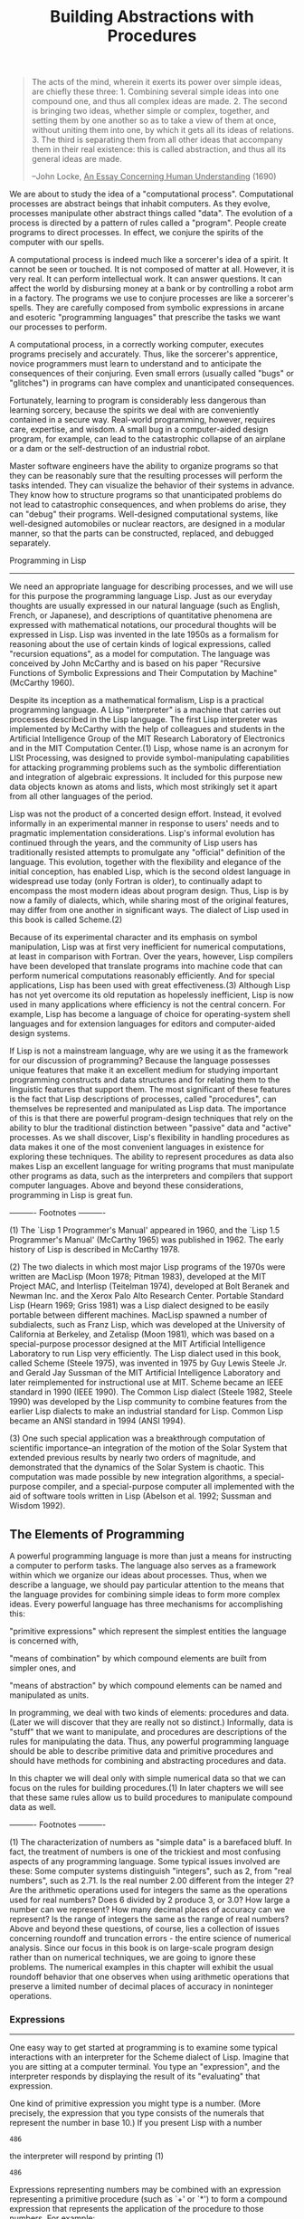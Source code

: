 #+TITLE: Building Abstractions with Procedures

#+begin_quote
The acts of the mind, wherein it exerts its power over simple
ideas, are chiefly these three: 1. Combining several simple ideas
into one compound one, and thus all complex ideas are made.  2.
The second is bringing two ideas, whether simple or complex,
together, and setting them by one another so as to take a view of
them at once, without uniting them into one, by which it gets all
its ideas of relations.  3.  The third is separating them from all
other ideas that accompany them in their real existence: this is
called abstraction, and thus all its general ideas are made.

--John Locke, _An Essay Concerning Human Understanding_ (1690)
#+end_quote

We are about to study the idea of a "computational process".
Computational processes are abstract beings that inhabit computers.  As
they evolve, processes manipulate other abstract things called "data".
The evolution of a process is directed by a pattern of rules called a "program".
People create programs to direct processes.  In effect, we conjure the
spirits of the computer with our spells.

A computational process is indeed much like a sorcerer's idea of a
spirit.  It cannot be seen or touched.  It is not composed of matter at
all.  However, it is very real.  It can perform intellectual work.  It
can answer questions.  It can affect the world by disbursing money at a
bank or by controlling a robot arm in a factory.  The programs we use
to conjure processes are like a sorcerer's spells.  They are carefully
composed from symbolic expressions in arcane and esoteric "programming
languages" that prescribe the tasks we want our processes to perform.

A computational process, in a correctly working computer, executes
programs precisely and accurately.  Thus, like the sorcerer's
apprentice, novice programmers must learn to understand and to
anticipate the consequences of their conjuring.  Even small errors
(usually called "bugs" or "glitches") in programs can have complex and
unanticipated consequences.

Fortunately, learning to program is considerably less dangerous than
learning sorcery, because the spirits we deal with are conveniently
contained in a secure way.  Real-world programming, however, requires
care, expertise, and wisdom.  A small bug in a computer-aided design
program, for example, can lead to the catastrophic collapse of an
airplane or a dam or the self-destruction of an industrial robot.

Master software engineers have the ability to organize programs so
that they can be reasonably sure that the resulting processes will
perform the tasks intended.  They can visualize the behavior of their
systems in advance.  They know how to structure programs so that
unanticipated problems do not lead to catastrophic consequences, and
when problems do arise, they can "debug" their programs.  Well-designed
computational systems, like well-designed automobiles or nuclear
reactors, are designed in a modular manner, so that the parts can be
constructed, replaced, and debugged separately.

Programming in Lisp
--------------------

We need an appropriate language for describing processes, and we will
use for this purpose the programming language Lisp.  Just as our
everyday thoughts are usually expressed in our natural language (such
as English, French, or Japanese), and descriptions of quantitative
phenomena are expressed with mathematical notations, our procedural
thoughts will be expressed in Lisp.  Lisp was invented in the late
1950s as a formalism for reasoning about the use of certain kinds of
logical expressions, called "recursion equations", as a model for
computation.  The language was conceived by John McCarthy and is based
on his paper "Recursive Functions of Symbolic Expressions and Their
Computation by Machine" (McCarthy 1960).

Despite its inception as a mathematical formalism, Lisp is a
practical programming language.  A Lisp "interpreter" is a machine that
carries out processes described in the Lisp language.  The first Lisp
interpreter was implemented by McCarthy with the help of colleagues and
students in the Artificial Intelligence Group of the MIT Research
Laboratory of Electronics and in the MIT Computation Center.(1)  Lisp,
whose name is an acronym for LISt Processing, was designed to provide
symbol-manipulating capabilities for attacking programming problems
such as the symbolic differentiation and integration of algebraic
expressions.  It included for this purpose new data objects known as
atoms and lists, which most strikingly set it apart from all other
languages of the period.

Lisp was not the product of a concerted design effort.  Instead, it
evolved informally in an experimental manner in response to users'
needs and to pragmatic implementation considerations.  Lisp's informal
evolution has continued through the years, and the community of Lisp
users has traditionally resisted attempts to promulgate any "official"
definition of the language.  This evolution, together with the
flexibility and elegance of the initial conception, has enabled Lisp,
which is the second oldest language in widespread use today (only
Fortran is older), to continually adapt to encompass the most modern
ideas about program design.  Thus, Lisp is by now a family of dialects,
which, while sharing most of the original features, may differ from one
another in significant ways.  The dialect of Lisp used in this book is
called Scheme.(2)

Because of its experimental character and its emphasis on symbol
manipulation, Lisp was at first very inefficient for numerical
computations, at least in comparison with Fortran.  Over the years,
however, Lisp compilers have been developed that translate programs
into machine code that can perform numerical computations reasonably
efficiently.  And for special applications, Lisp has been used with
great effectiveness.(3)  Although Lisp has not yet overcome its old
reputation as hopelessly inefficient, Lisp is now used in many
applications where efficiency is not the central concern.  For example,
Lisp has become a language of choice for operating-system shell
languages and for extension languages for editors and computer-aided
design systems.

If Lisp is not a mainstream language, why are we using it as the
framework for our discussion of programming?  Because the language
possesses unique features that make it an excellent medium for studying
important programming constructs and data structures and for relating
them to the linguistic features that support them.  The most
significant of these features is the fact that Lisp descriptions of
processes, called "procedures", can themselves be represented and
manipulated as Lisp data.  The importance of this is that there are
powerful program-design techniques that rely on the ability to blur the
traditional distinction between "passive" data and "active" processes.
As we shall discover, Lisp's flexibility in handling procedures as data
makes it one of the most convenient languages in existence for
exploring these techniques.  The ability to represent procedures as
data also makes Lisp an excellent language for writing programs that
must manipulate other programs as data, such as the interpreters and
compilers that support computer languages.  Above and beyond these
considerations, programming in Lisp is great fun.


---------- Footnotes ----------

(1) The `Lisp 1 Programmer's Manual' appeared in 1960, and the `Lisp
1.5 Programmer's Manual' (McCarthy 1965) was published in 1962.  The
early history of Lisp is described in McCarthy 1978.

(2) The two dialects in which most major Lisp programs of the 1970s
were written are MacLisp (Moon 1978; Pitman 1983), developed at the MIT
Project MAC, and Interlisp (Teitelman 1974), developed at Bolt Beranek
and Newman Inc. and the Xerox Palo Alto Research Center.  Portable
Standard Lisp (Hearn 1969; Griss 1981) was a Lisp dialect designed to
be easily portable between different machines.  MacLisp spawned a
number of subdialects, such as Franz Lisp, which was developed at the
University of California at Berkeley, and Zetalisp (Moon 1981), which
was based on a special-purpose processor designed at the MIT Artificial
Intelligence Laboratory to run Lisp very efficiently.  The Lisp dialect
used in this book, called Scheme (Steele 1975), was invented in 1975 by
Guy Lewis Steele Jr. and Gerald Jay Sussman of the MIT Artificial
Intelligence Laboratory and later reimplemented for instructional use
at MIT.  Scheme became an IEEE standard in 1990 (IEEE 1990).  The
Common Lisp dialect (Steele 1982, Steele 1990) was developed by the
Lisp community to combine features from the earlier Lisp dialects to
make an industrial standard for Lisp.  Common Lisp became an ANSI
standard in 1994 (ANSI 1994).

(3) One such special application was a breakthrough computation of
scientific importance--an integration of the motion of the Solar System
that extended previous results by nearly two orders of magnitude, and
demonstrated that the dynamics of the Solar System is chaotic.  This
computation was made possible by new integration algorithms, a
special-purpose compiler, and a special-purpose computer all
implemented with the aid of software tools written in Lisp (Abelson et
al. 1992; Sussman and Wisdom 1992).


** The Elements of Programming

A powerful programming language is more than just a means for
instructing a computer to perform tasks.  The language also serves as a
framework within which we organize our ideas about processes.  Thus,
when we describe a language, we should pay particular attention to the
means that the language provides for combining simple ideas to form
more complex ideas.  Every powerful language has three mechanisms for
accomplishing this:

"primitive expressions"
which represent the simplest entities the language is concerned
with,

"means of combination"
by which compound elements are built from simpler ones, and

"means of abstraction"
by which compound elements can be named and manipulated as units.


In programming, we deal with two kinds of elements: procedures and
data. (Later we will discover that they are really not so distinct.)
Informally, data is "stuff" that we want to manipulate, and procedures
are descriptions of the rules for manipulating the data.  Thus, any
powerful programming language should be able to describe primitive data
and primitive procedures and should have methods for combining and
abstracting procedures and data.

In this chapter we will deal only with simple numerical data so that
we can focus on the rules for building procedures.(1) In later chapters
we will see that these same rules allow us to build procedures to
manipulate compound data as well.


---------- Footnotes ----------

(1) The characterization of numbers as "simple data" is a barefaced
bluff.  In fact, the treatment of numbers is one of the trickiest and
most confusing aspects of any programming language.  Some typical
issues involved are these: Some computer systems distinguish "integers",
such as 2, from "real numbers", such as 2.71.  Is the real number 2.00
different from the integer 2?  Are the arithmetic operations used for
integers the same as the operations used for real numbers?  Does 6
divided by 2 produce 3, or 3.0?  How large a number can we represent?
How many decimal places of accuracy can we represent?  Is the range of
integers the same as the range of real numbers?  Above and beyond these
questions, of course, lies a collection of issues concerning roundoff
and truncation errors - the entire science of numerical analysis.
Since our focus in this book is on large-scale program design rather
than on numerical techniques, we are going to ignore these problems.
The numerical examples in this chapter will exhibit the usual roundoff
behavior that one observes when using arithmetic operations that
preserve a limited number of decimal places of accuracy in noninteger
operations.


*** Expressions
-----------------

One easy way to get started at programming is to examine some typical
interactions with an interpreter for the Scheme dialect of Lisp.
Imagine that you are sitting at a computer terminal.  You type an "expression",
and the interpreter responds by displaying the result of its "evaluating"
that expression.

One kind of primitive expression you might type is a number.  (More
precisely, the expression that you type consists of the numerals that
represent the number in base 10.)  If you present Lisp with a number
#+begin_example
  486
#+end_example

the interpreter will respond by printing (1)
#+begin_example
  486
#+end_example

Expressions representing numbers may be combined with an expression
representing a primitive procedure (such as `+' or `*') to form a
compound expression that represents the application of the procedure to
those numbers.  For example:

#+begin_example
  (+ 137 349)
  486

  (- 1000 334)
  666

  (* 5 99)
  495

  (/ 10 5)
  2

  (+ 2.7 10)
  12.7
#+end_example

Expressions such as these, formed by delimiting a list of
expressions within parentheses in order to denote procedure
application, are called "combinations".  The leftmost element in the
list is called the "operator", and the other elements are called "operands".
The value of a combination is obtained by applying the procedure
specified by the operator to the "arguments" that are the values of the
operands.

The convention of placing the operator to the left of the operands
is known as "prefix notation", and it may be somewhat confusing at
first because it departs significantly from the customary mathematical
convention.  Prefix notation has several advantages, however.  One of
them is that it can accommodate procedures that may take an arbitrary
number of arguments, as in the following examples:

#+begin_example
  (+ 21 35 12 7)
  75

  (* 25 4 12)
  1200
#+end_example

No ambiguity can arise, because the operator is always the leftmost
element and the entire combination is delimited by the parentheses.

A second advantage of prefix notation is that it extends in a
straightforward way to allow combinations to be nested, that is, to
have combinations whose elements are themselves combinations:

#+begin_example
  (+ (* 3 5) (- 10 6))
  19
#+end_example

There is no limit (in principle) to the depth of such nesting and to
the overall complexity of the expressions that the Lisp interpreter can
evaluate.  It is we humans who get confused by still relatively simple
expressions such as

#+begin_example
  (+ (* 3 (+ (* 2 4) (+ 3 5))) (+ (- 10 7) 6))
#+end_example

which the interpreter would readily evaluate to be 57.  We can help
ourselves by writing such an expression in the form

#+begin_example
  (+ (* 3
        (+ (* 2 4)
           (+ 3 5)))
     (+ (- 10 7)
        6))
#+end_example

following a formatting convention known as "pretty-printing", in which
each long combination is written so that the operands are aligned
vertically.  The resulting indentations display clearly the structure
of the expression.(2)

Even with complex expressions, the interpreter always operates in
the same basic cycle: It reads an expression from the terminal,
evaluates the expression, and prints the result.  This mode of
operation is often expressed by saying that the interpreter runs in a "read-eval-print
loop".  Observe in particular that it is not necessary to explicitly
instruct the interpreter to print the value of the expression.(3)

---------- Footnotes ----------

(1) Throughout this book, when we wish to emphasize the distinction
between the input typed by the user and the response printed by the
interpreter, we will show the latter in slanted characters.

(2) Lisp systems typically provide features to aid the user in
formatting expressions.  Two especially useful features are one that
automatically indents to the proper pretty-print position whenever a
new line is started and one that highlights the matching left
parenthesis whenever a right parenthesis is typed.

(3) Lisp obeys the convention that every expression has a value.
This convention, together with the old reputation of Lisp as an
inefficient language, is the source of the quip by Alan Perlis
(paraphrasing Oscar Wilde) that "Lisp programmers know the value of
everything but the cost of nothing."


*** Naming and the Environment
--------------------------------

A critical aspect of a programming language is the means it provides
for using names to refer to computational objects.  We say that the
name identifies a "variable" whose "value" is the object.

In the Scheme dialect of Lisp, we name things with `define'.  Typing

#+begin_src scheme
  (define size 2)
#+end_src

causes the interpreter to associate the value 2 with the name
`size'.(1) Once the name `size' has been associated with the number 2,
we can refer to the value 2 by name:

#+begin_example
  size
  2

  (* 5 size)
  10
#+end_example

Here are further examples of the use of `define':

#+begin_example
  (define pi 3.14159)

  (define radius 10)

  (* pi (* radius radius))
  314.159

  (define circumference (* 2 pi radius))

  circumference
  62.8318
#+end_example   

`Define' is our language's simplest means of abstraction, for it
allows us to use simple names to refer to the results of compound
operations, such as the `circumference' computed above.  In general,
computational objects may have very complex structures, and it would be
extremely inconvenient to have to remember and repeat their details
each time we want to use them.  Indeed, complex programs are
constructed by building, step by step, computational objects of
increasing complexity. The interpreter makes this step-by-step program
construction particularly convenient because name-object associations
can be created incrementally in successive interactions.  This feature
encourages the incremental development and testing of programs and is
largely responsible for the fact that a Lisp program usually consists
of a large number of relatively simple procedures.

It should be clear that the possibility of associating values with
symbols and later retrieving them means that the interpreter must
maintain some sort of memory that keeps track of the name-object pairs.
This memory is called the "environment" (more precisely the "global
environment", since we will see later that a computation may involve a
number of different environments).(2)

---------- Footnotes ----------

(1) In this book, we do not show the interpreter's response to
evaluating definitions, since this is highly implementation-dependent.

(2) *Note Chapter 3:: will show that this notion of environment is
crucial, both for understanding how the interpreter works and for
implementing interpreters.


*** Evaluating Combinations
-----------------------------

One of our goals in this chapter is to isolate issues about thinking
procedurally.  As a case in point, let us consider that, in evaluating
combinations, the interpreter is itself following a procedure.

To evaluate a combination, do the following:

1. Evaluate the subexpressions of the combination.

2. Apply the procedure that is the value of the leftmost
   subexpression (the operator) to the arguments that are the
   values of the other subexpressions (the operands).


Even this simple rule illustrates some important points about
processes in general.  First, observe that the first step dictates that
in order to accomplish the evaluation process for a combination we must
first perform the evaluation process on each element of the
combination.  Thus, the evaluation rule is "recursive" in nature; that
is, it includes, as one of its steps, the need to invoke the rule
itself.(1)

Notice how succinctly the idea of recursion can be used to express
what, in the case of a deeply nested combination, would otherwise be
viewed as a rather complicated process.  For example, evaluating

#+begin_example
  (* (+ 2 (* 4 6))
     (+ 3 5 7))
#+end_example

requires that the evaluation rule be applied to four different
combinations.  We can obtain a picture of this process by representing
the combination in the form of a tree, as shown in *Note Figure 1-1::.
Each combination is represented by a node with branches corresponding
to the operator and the operands of the combination stemming from it.
The terminal nodes (that is, nodes with no branches stemming from them)
represent either operators or numbers.  Viewing evaluation in terms of
the tree, we can imagine that the values of the operands percolate
upward, starting from the terminal nodes and then combining at higher
and higher levels.  In general, we shall see that recursion is a very
powerful technique for dealing with hierarchical, treelike objects.  In
fact, the "percolate values upward" form of the evaluation rule is an
example of a general kind of process known as "tree accumulation".

*Figure 1.1:* Tree representation, showing the value of each subcombination.

#+begin_example
    390
    /|\____________
   / |             \
  ,*  26            15
     /|\            |
    / | \         // \\
   +  2  24      / |  | \
         /|\    +  3  5  7
        / | \
       ,*  4  6
#+end_example     

Next, observe that the repeated application of the first step brings
us to the point where we need to evaluate, not combinations, but
primitive expressions such as numerals, built-in operators, or other
names.  We take care of the primitive cases by stipulating that

   * the values of numerals are the numbers that they name,

   * the values of built-in operators are the machine instruction
     sequences that carry out the corresponding operations, and

   * the values of other names are the objects associated with those
     names in the environment.


We may regard the second rule as a special case of the third one by
stipulating that symbols such as `+' and `*' are also included in the
global environment, and are associated with the sequences of machine
instructions that are their "values."  The key point to notice is the
role of the environment in determining the meaning of the symbols in
expressions.  In an interactive language such as Lisp, it is
meaningless to speak of the value of an expression such as `(+ x 1)'
without specifying any information about the environment that would
provide a meaning for the symbol `x' (or even for the symbol `+').  As
we shall see in *Note Chapter 3::, the general notion of the
environment as providing a context in which evaluation takes place will
play an important role in our understanding of program execution.

Notice that the evaluation rule given above does not handle
definitions.  For instance, evaluating `(define x 3)' does not apply
`define' to two arguments, one of which is the value of the symbol `x'
and the other of which is 3, since the purpose of the `define' is
precisely to associate `x' with a value.  (That is, `(define x 3)' is
not a combination.)

Such exceptions to the general evaluation rule are called forms
"special forms".  `Define' is the only example of a special form that
we have seen so far, but we will meet others shortly.  Each special
form has its own evaluation rule. The various kinds of expressions
(each with its associated evaluation rule) constitute the syntax of the
programming language.  In comparison with most other programming
languages, Lisp has a very simple syntax; that is, the evaluation rule
for expressions can be described by a simple general rule together with
specialized rules for a small number of special forms.(2)

---------- Footnotes ----------

(1) It may seem strange that the evaluation rule says, as part of
the first step, that we should evaluate the leftmost element of a
combination, since at this point that can only be an operator such as
`+' or `*' representing a built-in primitive procedure such as addition
or multiplication.  We will see later that it is useful to be able to
work with combinations whose operators are themselves compound
expressions.

(2) Special syntactic forms that are simply convenient alternative
surface structures for things that can be written in more uniform ways
are sometimes called "syntactic sugar", to use a phrase coined by Peter
Landin.  In comparison with users of other languages, Lisp programmers,
as a rule, are less concerned with matters of syntax.  (By contrast,
examine any Pascal manual and notice how much of it is devoted to
descriptions of syntax.)  This disdain for syntax is due partly to the
flexibility of Lisp, which makes it easy to change surface syntax, and
partly to the observation that many "convenient" syntactic constructs,
which make the language less uniform, end up causing more trouble than
they are worth when programs become large and complex.  In the words of
Alan Perlis, "Syntactic sugar causes cancer of the semicolon."


*** Compound Procedures
-------------------------

We have identified in Lisp some of the elements that must appear in any
powerful programming language:

   * Numbers and arithmetic operations are primitive data and
     procedures.

   * Nesting of combinations provides a means of combining operations.

   * Definitions that associate names with values provide a limited
     means of abstraction.


Now we will learn about "procedure definitions", a much more powerful
abstraction technique by which a compound operation can be given a name
and then referred to as a unit.

We begin by examining how to express the idea of "squaring."  We
might say, "To square something, multiply it by itself."  This is
expressed in our language as

#+begin_src scheme
  (define (square x) (* x x))
#+end_src


We can understand this in the following way:

#+begin_example
  (define (square    x)         (*      x         x))
    |        |       |           |      |         |
   To     square  something,  multiply  it  by  itself.
#+end_example

We have here a "compound procedure", which has been given the name
`square'.  The procedure represents the operation of multiplying
something by itself.  The thing to be multiplied is given a local name,
`x', which plays the same role that a pronoun plays in natural
language.  Evaluating the definition creates this compound procedure
and associates it with the name `square'.(1)

The general form of a procedure definition is

#+begin_example
  (define (<NAME> <FORMAL PARAMETERS>) <BODY>)
#+end_example

The <NAME> is a symbol to be associated with the procedure
definition in the environment.(2) The <FORMAL PARAMETERS> are the names
used within the body of the procedure to refer to the corresponding
arguments of the procedure.  The <BODY> is an expression that will
yield the value of the procedure application when the formal parameters
are replaced by the actual arguments to which the procedure is
applied.(3)  The <NAME> and the <FORMAL PARAMETERS> are grouped within
parentheses, just as they would be in an actual call to the procedure
being defined.

Having defined `square', we can now use it:
   
#+begin_example
  (square 21)
  441

  (square (+ 2 5))
  49

  (square (square 3))
  81
#+end_example

We can also use `square' as a building block in defining other
procedures.  For example, =x^2 + y^2= can be expressed as

#+begin_example
  (+ (square x) (square y))
#+end_example


We can easily define a procedure `sum-of-squares' that, given any two
numbers as arguments, produces the sum of their squares:

#+begin_example
  (define (sum-of-squares x y)
    (+ (square x) (square y)))
  (sum-of-squares 3 4)
  25
#+end_example

Now we can use `sum-of-squares' as a building block in constructing
further procedures:

#+begin_example
  (define (f a)
    (sum-of-squares (+ a 1) (* a 2)))

  (f 5)
  136
#+end_example

Compound procedures are used in exactly the same way as primitive
procedures.  Indeed, one could not tell by looking at the definition of
`sum-of-squares' given above whether `square' was built into the
interpreter, like `+' and `*', or defined as a compound procedure.

---------- Footnotes ----------

(1) Observe that there are two different operations being combined
here: we are creating the procedure, and we are giving it the name
`square'.  It is possible, indeed important, to be able to separate
these two notions--to create procedures without naming them, and to
give names to procedures that have already been created.  We will see
how to do this in section *Note 1-3-2::.

(2) Throughout this book, we will describe the general syntax of
expressions by using italic symbols delimited by angle brackets--e.g.,
<NAME>--to denote the "slots" in the expression to be filled in when
such an expression is actually used.

(3) More generally, the body of the procedure can be a sequence of
expressions.  In this case, the interpreter evaluates each expression
in the sequence in turn and returns the value of the final expression
as the value of the procedure application.


*** The Substitution Model for Procedure Application
------------------------------------------------------

To evaluate a combination whose operator names a compound procedure, the
interpreter follows much the same process as for combinations whose
operators name primitive procedures, which we described in section
*Note 1-1-3::.  That is, the interpreter evaluates the elements of the
combination and applies the procedure (which is the value of the
operator of the combination) to the arguments (which are the values of
the operands of the combination).

We can assume that the mechanism for applying primitive procedures
to arguments is built into the interpreter.  For compound procedures,
the application process is as follows:

To apply a compound procedure to arguments, evaluate the body of
the procedure with each formal parameter replaced by the
corresponding argument.

To illustrate this process, let's evaluate the combination

#+begin_example
  (f 5)
#+end_example

where `f' is the procedure defined in section *Note 1-1-4::.  We begin
by retrieving the body of `f':

#+begin_example
  (sum-of-squares (+ a 1) (* a 2))
#+end_example

Then we replace the formal parameter `a' by the argument 5:

#+begin_example
  (sum-of-squares (+ 5 1) (* 5 2))
#+end_example

Thus the problem reduces to the evaluation of a combination with two
operands and an operator `sum-of-squares'.  Evaluating this combination
involves three subproblems.  We must evaluate the operator to get the
procedure to be applied, and we must evaluate the operands to get the
arguments.  Now `(+ 5 1)' produces 6 and `(* 5 2)' produces 10, so we
must apply the `sum-of-squares' procedure to 6 and 10.  These values
are substituted for the formal parameters `x' and `y' in the body of
`sum-of-squares', reducing the expression to

#+begin_example
     (+ (square 6) (square 10))
#+end_example

If we use the definition of `square', this reduces to
#+begin_example
  (+ (* 6 6) (* 10 10))
#+end_example

which reduces by multiplication to

#+begin_example
  (+ 36 100)
#+end_example

and finally to
#+begin_example
  136
#+end_example

The process we have just described is called the "substitution model"
for procedure application.  It can be taken as a model that determines
the "meaning" of procedure application, insofar as the procedures in
this chapter are concerned.  However, there are two points that should
be stressed:

   * The purpose of the substitution is to help us think about procedure
     application, not to provide a description of how the interpreter
     really works.  Typical interpreters do not evaluate procedure
     applications by manipulating the text of a procedure to substitute
     values for the formal parameters.  In practice, the "substitution"
     is accomplished by using a local environment for the formal
     parameters.  We will discuss this more fully in *Note Chapter 3::
     and *Note Chapter 4:: when we examine the implementation of an
     interpreter in detail.

   * Over the course of this book, we will present a sequence of
     increasingly elaborate models of how interpreters work,
     culminating with a complete implementation of an interpreter and
     compiler in *Note Chapter 5::.  The substitution model is only the
     first of these models--a way to get started thinking formally
     about the evaluation process.  In general, when modeling phenomena
     in science and engineering, we begin with simplified, incomplete
     models.  As we examine things in greater detail, these simple
     models become inadequate and must be replaced by more refined
     models.  The substitution model is no exception.  In particular,
     when we address in *Note Chapter 3:: the use of procedures with
     "mutable data," we will see that the substitution model breaks
     down and must be replaced by a more complicated model of procedure
     application.(1)


Applicative order versus normal order
-------------------------------------

According to the description of evaluation given in section *Note
1-1-3::, the interpreter first evaluates the operator and operands and
then applies the resulting procedure to the resulting arguments.  This
is not the only way to perform evaluation.  An alternative evaluation
model would not evaluate the operands until their values were needed.
Instead it would first substitute operand expressions for parameters
until it obtained an expression involving only primitive operators, and
would then perform the evaluation.  If we used this method, the
evaluation of `(f 5)' would proceed according to the sequence of
expansions

#+begin_example
  (sum-of-squares (+ 5 1) (* 5 2))

  (+    (square (+ 5 1))      (square (* 5 2))  )

  (+    (* (+ 5 1) (+ 5 1))   (* (* 5 2) (* 5 2)))
#+end_example

followed by the reductions

#+begin_example
  (+         (* 6 6)             (* 10 10))

  (+           36                   100)

                      136
#+end_example

This gives the same answer as our previous evaluation model, but the
process is different.  In particular, the evaluations of `(+ 5 1)' and
`(* 5 2)' are each performed twice here, corresponding to the reduction
of the expression `(* x x)' with `x' replaced respectively by `(+ 5 1)'
and `(* 5 2)'.

This alternative "fully expand and then reduce" evaluation method is
known as "normal-order evaluation", in contrast to the "evaluate the
arguments and then apply" method that the interpreter actually uses,
which is called "applicative-order evaluation".  It can be shown that,
for procedure applications that can be modeled using substitution
(including all the procedures in the first two chapters of this book)
and that yield legitimate values, normal-order and applicative-order
evaluation produce the same value.  (See *Note Exercise 1-5:: for an
instance of an "illegitimate" value where normal-order and
applicative-order evaluation do not give the same result.)

Lisp uses applicative-order evaluation, partly because of the
additional efficiency obtained from avoiding multiple evaluations of
expressions such as those illustrated with `(+ 5 1)' and `(* 5 2)'
above and, more significantly, because normal-order evaluation becomes
much more complicated to deal with when we leave the realm of
procedures that can be modeled by substitution.  On the other hand,
normal-order evaluation can be an extremely valuable tool, and we will
investigate some of its implications in *Note Chapter 3:: and *Note
Chapter 4::.(2)

---------- Footnotes ----------

(1) Despite the simplicity of the substitution idea, it turns out to
be surprisingly complicated to give a rigorous mathematical definition
of the substitution process.  The problem arises from the possibility of
confusion between the names used for the formal parameters of a
procedure and the (possibly identical) names used in the expressions to
which the procedure may be applied.  Indeed, there is a long history of
erroneous definitions of "substitution" in the literature of logic and
programming semantics.  See Stoy 1977 for a careful discussion of
substitution.

(2) In *Note Chapter 3:: we will introduce "stream processing",
which is a way of handling apparently "infinite" data structures by
incorporating a limited form of normal-order evaluation.  In section
*Note 4-2:: we will modify the Scheme interpreter to produce a
normal-order variant of Scheme.


*** Conditional Expressions and Predicates
--------------------------------------------

The expressive power of the class of procedures that we can define at
this point is very limited, because we have no way to make tests and to
perform different operations depending on the result of a test.  For
instance, we cannot define a procedure that computes the absolute value
of a number by testing whether the number is positive, negative, or
zero and taking different actions in the different cases according to
the rule

#+begin_example
           /
           |   x  if x > 0
     |x| = <   0  if x = 0
           |  -x  if x < 0
           \
#+end_example

This construct is called a "case analysis", and there is a special
form in Lisp for notating such a case analysis.  It is called `cond'
(which stands for "conditional"), and it is used as follows:

#+begin_src scheme
     (define (abs x)
       (cond ((> x 0) x)
             ((= x 0) 0)
             ((< x 0) (- x))))
#+end_src

The general form of a conditional expression is

#+begin_example
  (cond (<P1> <E1>)
        (<P2> <E2>)
        ...
        (<PN> <EN>))
#+end_example

consisting of the symbol `cond' followed by parenthesized pairs of
expressions

#+begin_example
  (<P> <E>)
#+end_example

called "clauses". The first expression in each pair is a "predicate"--that
is, an expression whose value is interpreted as either true or false.(1)

Conditional expressions are evaluated as follows.  The predicate
<P1> is evaluated first.  If its value is false, then <P2> is
evaluated.  If <P2>'s value is also false, then <P3> is evaluated.
This process continues until a predicate is found whose value is true,
in which case the interpreter returns the value of the corresponding expression
"consequent expression" <E> of the clause as the value of the
conditional expression.  If none of the <P>'s is found to be true, the
value of the `cond' is undefined.

The word "predicate" is used for procedures that return true or
false, as well as for expressions that evaluate to true or false.  The
absolute-value procedure `abs' makes use of the primitive predicates
`>', `<', and `='.(2) These take two numbers as arguments and test
whether the first number is, respectively, greater than, less than, or
equal to the second number, returning true or false accordingly.

Another way to write the absolute-value procedure is

#+begin_src scheme
  (define (abs x)
    (cond ((< x 0) (- x))
          (else x)))
#+end_src

which could be expressed in English as "If x is less than zero return -
x; otherwise return x."  `Else' is a special symbol that can be used in
place of the <P> in the final clause of a `cond'.  This causes the
`cond' to return as its value the value of the corresponding <E>
whenever all previous clauses have been bypassed.  In fact, any
expression that always evaluates to a true value could be used as the
<P> here.

Here is yet another way to write the absolute-value procedure:
#+begin_src scheme
  (define (abs x)
    (if (< x 0)
        (- x)
        x))
#+end_src
   
This uses the special form `if', a restricted type of conditional
that can be used when there are precisely two cases in the case
analysis.  The general form of an `if' expression is

#+begin_example
  (if <PREDICATE> <CONSEQUENT> <ALTERNATIVE>)
#+end_example

To evaluate an `if' expression, the interpreter starts by evaluating
the <PREDICATE> part of the expression.  If the <PREDICATE> evaluates
to a true value, the interpreter then evaluates the <CONSEQUENT> and
returns its value.  Otherwise it evaluates the <ALTERNATIVE> and returns
its value.(3)

In addition to primitive predicates such as `<', `=', and `>', there
are logical composition operations, which enable us to construct
compound predicates.  The three most frequently used are these:

   * `(and <E1> ... <EN>)'

     The interpreter evaluates the expressions <E> one at a time, in
     left-to-right order.  If any <E> evaluates to false, the value of
     the `and' expression is false, and the rest of the <E>'s are not
     evaluated.  If all <E>'s evaluate to true values, the value of the
     `and' expression is the value of the last one.

   * `(or <E1> ... <EN>)'

     The interpreter evaluates the expressions <E> one at a time, in
     left-to-right order.  If any <E> evaluates to a true value, that
     value is returned as the value of the `or' expression, and the
     rest of the <E>'s are not evaluated.  If all <E>'s evaluate to
     false, the value of the `or' expression is false.

   * `(not <E>)'

     The value of a `not' expression is true when the expression <E>
     evaluates to false, and false otherwise.


Notice that `and' and `or' are special forms, not procedures, because
the subexpressions are not necessarily all evaluated.  `Not' is an
ordinary procedure.

As an example of how these are used, the condition that a number x
be in the range 5 < x < 10 may be expressed as

#+begin_example
     (and (> x 5) (< x 10))
#+end_example

As another example, we can define a predicate to test whether one
number is greater than or equal to another as
#+begin_example
     (define (>= x y)
       (or (> x y) (= x y)))
#+end_example

or alternatively as
#+begin_example
     (define (>= x y)
       (not (< x y)))
#+end_example

*Exercise 1.1:* Below is a sequence of expressions.  What is the
result printed by the interpreter in response to each expression?
Assume that the sequence is to be evaluated in the order in which
it is presented.

#+begin_example
  10

  (+ 5 3 4)

  (- 9 1)

  (/ 6 2)

  (+ (* 2 4) (- 4 6))

  (define a 3)

  (define b (+ a 1))

  (+ a b (* a b))

  (= a b)

  (if (and (> b a) (< b (* a b)))
      b
      a)

  (cond ((= a 4) 6)
        ((= b 4) (+ 6 7 a))
        (else 25))

  (+ 2 (if (> b a) b a))

  (* (cond ((> a b) a)
           ((< a b) b)
           (else -1))
     (+ a 1))
#+end_example

*Exercise 1.2:* Translate the following expression into prefix form.

#+begin_example
  5 + 4 + (2 - (3 - (6 + 4/5)))
  -----------------------------
         3(6 - 2)(2 - 7)
#+end_example

*Exercise 1.3:* Define a procedure that takes three numbers as
arguments and returns the sum of the squares of the two larger
numbers.

*Exercise 1.4:* Observe that our model of evaluation allows for
combinations whose operators are compound expressions.  Use this
observation to describe the behavior of the following procedure:

#+begin_example
  (define (a-plus-abs-b a b)
    ((if (> b 0) + -) a b))
#+end_example

*Exercise 1.5:* Ben Bitdiddle has invented a test to determine
whether the interpreter he is faced with is using
applicative-order evaluation or normal-order evaluation.  He
defines the following two procedures:

#+begin_example
  (define (p) (p))

  (define (test x y)
    (if (= x 0)
        0
        y))
#+end_example

Then he evaluates the expression

#+begin_example
  (test 0 (p))
#+end_example

What behavior will Ben observe with an interpreter that uses
applicative-order evaluation?  What behavior will he observe with
an interpreter that uses normal-order evaluation?  Explain your
answer.  (Assume that the evaluation rule for the special form
`if' is the same whether the interpreter is using normal or
applicative order: The predicate expression is evaluated first,
and the result determines whether to evaluate the consequent or
the alternative expression.)

---------- Footnotes ----------

(1) "Interpreted as either true or false" means this: In Scheme,
there are two distinguished values that are denoted by the constants
`#t' and `#f'.  When the interpreter checks a predicate's value, it
interprets `#f' as false.  Any other value is treated as true.  (Thus,
providing `#t' is logically unnecessary, but it is convenient.)  In
this book we will use names `true' and `false', which are associated
with the values `#t' and `#f' respectively.

(2) `Abs' also uses the "minus" operator `-', which, when used with
a single operand, as in `(- x)', indicates negation.

(3) A minor difference between `if' and `cond' is that the <E> part
of each `cond' clause may be a sequence of expressions.  If the
corresponding <P> is found to be true, the expressions <E> are
evaluated in sequence and the value of the final expression in the
sequence is returned as the value of the `cond'.  In an `if'
expression, however, the <CONSEQUENT> and <ALTERNATIVE> must be single
expressions.


*** Example: Square Roots by Newton's Method
----------------------------------------------

Procedures, as introduced above, are much like ordinary mathematical
functions.  They specify a value that is determined by one or more
parameters.  But there is an important difference between mathematical
functions and computer procedures.  Procedures must be effective.

   As a case in point, consider the problem of computing square roots.
We can define the square-root function as

#+begin_example
  sqrt(x) = the y such that y >= 0 and y^2 = x
#+end_example

This describes a perfectly legitimate mathematical function.  We
could use it to recognize whether one number is the square root of
another, or to derive facts about square roots in general.  On the
other hand, the definition does not describe a procedure.  Indeed, it
tells us almost nothing about how to actually find the square root of a
given number.  It will not help matters to rephrase this definition in
pseudo-Lisp:

#+begin_example
  (define (sqrt x)
    (the y (and (>= y 0)
                (= (square y) x))))
#+end_example

This only begs the question.

The contrast between function and procedure is a reflection of the
general distinction between describing properties of things and
describing how to do things, or, as it is sometimes referred to, the
distinction between declarative knowledge and imperative knowledge.  In
mathematics we are usually concerned with declarative (what is)
descriptions, whereas in computer science we are usually concerned with
imperative (how to) descriptions.(1)

How does one compute square roots?  The most common way is to use
Newton's method of successive approximations, which says that whenever
we have a guess y for the value of the square root of a number x, we
can perform a simple manipulation to get a better guess (one closer to
the actual square root) by averaging y with x/y.(2) For example, we can
compute the square root of 2 as follows.  Suppose our initial guess is
1:

#+begin_example
  Guess  Quotient             Average
  1      (2/1) = 2            ((2 + 1)/2) = 1.5
  1.5    (2/1.5) = 1.3333     ((1.3333 + 1.5)/2) = 1.4167
  1.4167 (2/1.4167) = 1.4118  ((1.4167 + 1.4118)/2) = 1.4142
  1.4142 ...                  ...
#+end_example

Continuing this process, we obtain better and better approximations to
the square root.

Now let's formalize the process in terms of procedures.  We start
with a value for the radicand (the number whose square root we are
trying to compute) and a value for the guess.  If the guess is good
enough for our purposes, we are done; if not, we must repeat the
process with an improved guess.  We write this basic strategy as a
procedure:
#+begin_src scheme
  (define (sqrt-iter guess x)
    (if (good-enough? guess x)
        guess
        (sqrt-iter (improve guess x)
                   x)))
#+end_src

A guess is improved by averaging it with the quotient of the
radicand and the old guess:

#+begin_src scheme
  (define (improve guess x)
    (average guess (/ x guess)))
#+end_src

where

#+begin_src scheme
  (define (average x y)
    (/ (+ x y) 2))
#+end_src

We also have to say what we mean by "good enough."  The following
will do for illustration, but it is not really a very good test.  (See
exercise *Note Exercise 1-7::.)  The idea is to improve the answer
until it is close enough so that its square differs from the radicand
by less than a predetermined tolerance (here 0.001):(3)

#+begin_src scheme
  (define (good-enough? guess x)
    (< (abs (- (square guess) x)) 0.001))
#+end_src

Finally, we need a way to get started.  For instance, we can always
guess that the square root of any number is 1:(4)

#+begin_src scheme
  (define (sqrt x)
    (sqrt-iter 1.0 x))
#+end_src

If we type these definitions to the interpreter, we can use `sqrt'
just as we can use any procedure:

#+begin_example
     (sqrt 9)
     3.00009155413138

     (sqrt (+ 100 37))
     11.704699917758145

     (sqrt (+ (sqrt 2) (sqrt 3)))
     1.7739279023207892

     (square (sqrt 1000))
     1000.000369924366
#+end_example

The `sqrt' program also illustrates that the simple procedural
language we have introduced so far is sufficient for writing any purely
numerical program that one could write in, say, C or Pascal.  This
might seem surprising, since we have not included in our language any
iterative (looping) constructs that direct the computer to do something
over and over again.  `Sqrt-iter', on the other hand, demonstrates how
iteration can be accomplished using no special construct other than the
ordinary ability to call a procedure.(5)

*Exercise 1.6:* Alyssa P. Hacker doesn't see why `if' needs to be
provided as a special form.  "Why can't I just define it as an
ordinary procedure in terms of `cond'?" she asks.  Alyssa's friend
Eva Lu Ator claims this can indeed be done, and she defines a new
version of `if':

#+begin_example
  (define (new-if predicate then-clause else-clause)
    (cond (predicate then-clause)
          (else else-clause)))
#+end_example

Eva demonstrates the program for Alyssa:

#+begin_example
  (new-if (= 2 3) 0 5)
  5

  (new-if (= 1 1) 0 5)
  0
#+end_example

Delighted, Alyssa uses `new-if' to rewrite the square-root program:

#+begin_example
  (define (sqrt-iter guess x)
    (new-if (good-enough? guess x)
            guess
            (sqrt-iter (improve guess x)
                       x)))
#+end_example

What happens when Alyssa attempts to use this to compute square
roots?  Explain.

*Exercise 1.7:* The `good-enough?' test used in computing square
roots will not be very effective for finding the square roots of
very small numbers.  Also, in real computers, arithmetic operations
are almost always performed with limited precision.  This makes
our test inadequate for very large numbers.  Explain these
statements, with examples showing how the test fails for small and
large numbers.  An alternative strategy for implementing
`good-enough?' is to watch how `guess' changes from one iteration
to the next and to stop when the change is a very small fraction
of the guess.  Design a square-root procedure that uses this kind
of end test.  Does this work better for small and large numbers?

*Exercise 1.8:* Newton's method for cube roots is based on the
fact that if y is an approximation to the cube root of x, then a
better approximation is given by the value

#+begin_example
  x/y^2 + 2y
  ----------
      3
#+end_example

Use this formula to implement a cube-root procedure analogous to
the square-root procedure.  (In section *Note 1-3-4:: we will see
how to implement Newton's method in general as an abstraction of
these square-root and cube-root procedures.)

---------- Footnotes ----------

(1) Declarative and imperative descriptions are intimately related,
as indeed are mathematics and computer science.  For instance, to say
that the answer produced by a program is "correct" is to make a
declarative statement about the program.  There is a large amount of
research aimed at establishing techniques for proving that programs are
correct, and much of the technical difficulty of this subject has to do
with negotiating the transition between imperative statements (from
which programs are constructed) and declarative statements (which can be
used to deduce things).  In a related vein, an important current area in
programming-language design is the exploration of so-called very
high-level languages, in which one actually programs in terms of
declarative statements.  The idea is to make interpreters sophisticated
enough so that, given "what is" knowledge specified by the programmer,
they can generate "how to" knowledge automatically.  This cannot be
done in general, but there are important areas where progress has been
made.  We shall revisit this idea in *Note Chapter 4::.

(2) This square-root algorithm is actually a special case of
Newton's method, which is a general technique for finding roots of
equations.  The square-root algorithm itself was developed by Heron of
Alexandria in the first century A.D.  We will see how to express the
general Newton's method as a Lisp procedure in section *Note 1-3-4::.

(3) We will usually give predicates names ending with question
marks, to help us remember that they are predicates.  This is just a
stylistic convention.  As far as the interpreter is concerned, the
question mark is just an ordinary character.

(4) Observe that we express our initial guess as 1.0 rather than 1.
This would not make any difference in many Lisp implementations.  MIT
Scheme, however, distinguishes between exact integers and decimal
values, and dividing two integers produces a rational number rather
than a decimal.  For example, dividing 10 by 6 yields 5/3, while
dividing 10.0 by 6.0 yields 1.6666666666666667.  (We will learn how to
implement arithmetic on rational numbers in section *Note 2-1-1::.)  If
we start with an initial guess of 1 in our square-root program, and x
is an exact integer, all subsequent values produced in the square-root
computation will be rational numbers rather than decimals.  Mixed
operations on rational numbers and decimals always yield decimals, so
starting with an initial guess of 1.0 forces all subsequent values to
be decimals.

(5) Readers who are worried about the efficiency issues involved in
using procedure calls to implement iteration should note the remarks on
"tail recursion" in section *Note 1-2-1::.


*** Procedures as Black-Box Abstractions
------------------------------------------

`Sqrt' is our first example of a process defined by a set of mutually
defined procedures.  Notice that the definition of `sqrt-iter' is "recursive";
that is, the procedure is defined in terms of itself.  The idea of
being able to define a procedure in terms of itself may be disturbing;
it may seem unclear how such a "circular" definition could make sense
at all, much less specify a well-defined process to be carried out by a
computer.  This will be addressed more carefully in section *Note
1-2::.  But first let's consider some other important points
illustrated by the `sqrt' example.

Observe that the problem of computing square roots breaks up
naturally into a number of subproblems: how to tell whether a guess is
good enough, how to improve a guess, and so on.  Each of these tasks is
accomplished by a separate procedure.  The entire `sqrt' program can be
viewed as a cluster of procedures (shown in *Note Figure 1-2::) that
mirrors the decomposition of the problem into subproblems.

*Figure 1.2:* Procedural decomposition of the `sqrt' program.

#+begin_example
              sqrt
               |
           sqrt-iter
           /       \
   good-enough    improve
     /    \          |
  square  abs     average
#+end_example

The importance of this decomposition strategy is not simply that one
is dividing the program into parts.  After all, we could take any large
program and divide it into parts--the first ten lines, the next ten
lines, the next ten lines, and so on.  Rather, it is crucial that each
procedure accomplishes an identifiable task that can be used as a
module in defining other procedures.  For example, when we define the
`good-enough?' procedure in terms of `square', we are able to regard
the `square' procedure as a "black box."  We are not at that moment
concerned with _how_ the procedure computes its result, only with the
fact that it computes the square.  The details of how the square is
computed can be suppressed, to be considered at a later time.  Indeed,
as far as the `good-enough?' procedure is concerned, `square' is not
quite a procedure but rather an abstraction of a procedure, a so-called "procedural
abstraction".  At this level of abstraction, any procedure that
computes the square is equally good.

Thus, considering only the values they return, the following two
procedures for squaring a number should be indistinguishable.  Each
takes a numerical argument and produces the square of that number as
the value.(1)
#+begin_src scheme
  (define (square x) (* x x))

  (define (square x)
    (exp (double (log x))))

  (define (double x) (+ x x))
#+end_src

So a procedure definition should be able to suppress detail.  The
users of the procedure may not have written the procedure themselves,
but may have obtained it from another programmer as a black box.  A
user should not need to know how the procedure is implemented in order
to use it.

Local names
-----------

One detail of a procedure's implementation that should not matter to
the user of the procedure is the implementer's choice of names for the
procedure's formal parameters.  Thus, the following procedures should
not be distinguishable:

#+begin_src scheme
  (define (square x) (* x x))

  (define (square y) (* y y))
#+end_src

This principle--that the meaning of a procedure should be
independent of the parameter names used by its author--seems on the
surface to be self-evident, but its consequences are profound.  The
simplest consequence is that the parameter names of a procedure must be
local to the body of the procedure.  For example, we used `square' in
the definition of `good-enough?' in our square-root procedure:

#+begin_src scheme
  (define (good-enough? guess x)
    (< (abs (- (square guess) x)) 0.001))
#+end_src

The intention of the author of `good-enough?' is to determine if the
square of the first argument is within a given tolerance of the second
argument.  We see that the author of `good-enough?' used the name
`guess' to refer to the first argument and `x' to refer to the second
argument.  The argument of `square' is `guess'.  If the author of
`square' used `x' (as above) to refer to that argument, we see that the
`x' in `good-enough?' must be a different `x' than the one in `square'.
Running the procedure `square' must not affect the value of `x' that
is used by `good-enough?', because that value of `x' may be needed by
`good-enough?' after `square' is done computing.

If the parameters were not local to the bodies of their respective
procedures, then the parameter `x' in `square' could be confused with
the parameter `x' in `good-enough?', and the behavior of `good-enough?'
would depend upon which version of `square' we used.  Thus, `square'
would not be the black box we desired.

A formal parameter of a procedure has a very special role in the
procedure definition, in that it doesn't matter what name the formal
parameter has.  Such a name is called a "bound variable", and we say
that the procedure definition "binds" its formal parameters.  The
meaning of a procedure definition is unchanged if a bound variable is
consistently renamed throughout the definition.(2)  If a variable is
not bound, we say that it is "free".  The set of expressions for which
a binding defines a name is called the "scope" of that name.  In a
procedure definition, the bound variables declared as the formal
parameters of the procedure have the body of the procedure as their
scope.

In the definition of `good-enough?' above, `guess' and `x' are bound
variables but `<', `-', `abs', and `square' are free.  The meaning of
`good-enough?' should be independent of the names we choose for `guess'
and `x' so long as they are distinct and different from `<', `-',
`abs', and `square'.  (If we renamed `guess' to `abs' we would have
introduced a bug by "capturing" the variable `abs'.  It would have
changed from free to bound.)  The meaning of `good-enough?' is not
independent of the names of its free variables, however.  It surely
depends upon the fact (external to this definition) that the symbol
`abs' names a procedure for computing the absolute value of a number.
`Good-enough?' will compute a different function if we substitute `cos'
for `abs' in its definition.

Internal definitions and block structure
----------------------------------------

We have one kind of name isolation available to us so far: The formal
parameters of a procedure are local to the body of the procedure.  The
square-root program illustrates another way in which we would like to
control the use of names.  The existing program consists of separate
procedures:

#+begin_src scheme
  (define (sqrt x)
    (sqrt-iter 1.0 x))

  (define (sqrt-iter guess x)
    (if (good-enough? guess x)
        guess
        (sqrt-iter (improve guess x) x)))

  (define (good-enough? guess x)
    (< (abs (- (square guess) x)) 0.001))

  (define (improve guess x)
    (average guess (/ x guess)))
#+end_src

The problem with this program is that the only procedure that is
important to users of `sqrt' is `sqrt'.  The other procedures
(`sqrt-iter', `good-enough?', and `improve') only clutter up their
minds.  They may not define any other procedure called `good-enough?'
as part of another program to work together with the square-root
program, because `sqrt' needs it.  The problem is especially severe in
the construction of large systems by many separate programmers.  For
example, in the construction of a large library of numerical
procedures, many numerical functions are computed as successive
approximations and thus might have procedures named `good-enough?' and
`improve' as auxiliary procedures.  We would like to localize the
subprocedures, hiding them inside `sqrt' so that `sqrt' could coexist
with other successive approximations, each having its own private
`good-enough?' procedure.  To make this possible, we allow a procedure
to have internal definitions that are local to that procedure.  For
example, in the square-root problem we can write

#+begin_src scheme
  (define (sqrt x)
    (define (good-enough? guess x)
      (< (abs (- (square guess) x)) 0.001))
    (define (improve guess x)
      (average guess (/ x guess)))
    (define (sqrt-iter guess x)
      (if (good-enough? guess x)
          guess
          (sqrt-iter (improve guess x) x)))
    (sqrt-iter 1.0 x))
#+end_src

Such nesting of definitions, called "block structure", is basically
the right solution to the simplest name-packaging problem.  But there
is a better idea lurking here.  In addition to internalizing the
definitions of the auxiliary procedures, we can simplify them.  Since
`x' is bound in the definition of `sqrt', the procedures
`good-enough?', `improve', and `sqrt-iter', which are defined
internally to `sqrt', are in the scope of `x'.  Thus, it is not
necessary to pass `x' explicitly to each of these procedures.  Instead,
we allow `x' to be a free variable in the internal definitions, as
shown below. Then `x' gets its value from the argument with which the
enclosing procedure `sqrt' is called.  This discipline is called "lexical
scoping".(3)

#+begin_src scheme
  (define (sqrt x)
    (define (good-enough? guess)
      (< (abs (- (square guess) x)) 0.001))
    (define (improve guess)
      (average guess (/ x guess)))
    (define (sqrt-iter guess)
      (if (good-enough? guess)
          guess
          (sqrt-iter (improve guess))))
    (sqrt-iter 1.0))
#+end_src

We will use block structure extensively to help us break up large
programs into tractable pieces.(4) The idea of block structure
originated with the programming language Algol 60. It appears in most
advanced programming languages and is an important tool for helping to
organize the construction of large programs.

---------- Footnotes ----------

(1) It is not even clear which of these procedures is a more
efficient implementation.  This depends upon the hardware available.
There are machines for which the "obvious" implementation is the less
efficient one.  Consider a machine that has extensive tables of
logarithms and antilogarithms stored in a very efficient manner.

(2) The concept of consistent renaming is actually subtle and
difficult to define formally.  Famous logicians have made embarrassing
errors here.

(3) [Footnote 28] Lexical scoping dictates that free variables in a
procedure are taken to refer to bindings made by enclosing procedure
definitions; that is, they are looked up in the environment in which the
procedure was defined. We will see how this works in detail in chapter
3 when we study environments and the detailed behavior of the
interpreter.

(4) Embedded definitions must come first in a procedure body. The
management is not responsible for the consequences of running programs
that intertwine definition and use.


** Procedures and the Processes They Generate

We have now considered the elements of programming: We have used
primitive arithmetic operations, we have combined these operations, and
we have abstracted these composite operations by defining them as
compound procedures.  But that is not enough to enable us to say that
we know how to program.  Our situation is analogous to that of someone
who has learned the rules for how the pieces move in chess but knows
nothing of typical openings, tactics, or strategy.  Like the novice
chess player, we don't yet know the common patterns of usage in the
domain.  We lack the knowledge of which moves are worth making (which
procedures are worth defining).  We lack the experience to predict the
consequences of making a move (executing a procedure).

   The ability to visualize the consequences of the actions under
consideration is crucial to becoming an expert programmer, just as it
is in any synthetic, creative activity.  In becoming an expert
photographer, for example, one must learn how to look at a scene and
know how dark each region will appear on a print for each possible
choice of exposure and development conditions.  Only then can one
reason backward, planning framing, lighting, exposure, and development
to obtain the desired effects.  So it is with programming, where we are
planning the course of action to be taken by a process and where we
control the process by means of a program.  To become experts, we must
learn to visualize the processes generated by various types of
procedures.  Only after we have developed such a skill can we learn to
reliably construct programs that exhibit the desired behavior.

   A procedure is a pattern for the "local evolution" of a computational
process.  It specifies how each stage of the process is built upon the
previous stage.  We would like to be able to make statements about the
overall, or "global", behavior of a process whose local evolution has
been specified by a procedure.  This is very difficult to do in
general, but we can at least try to describe some typical patterns of
process evolution.

   In this section we will examine some common "shapes" for processes
generated by simple procedures.  We will also investigate the rates at
which these processes consume the important computational resources of
time and space.  The procedures we will consider are very simple.
Their role is like that played by test patterns in photography: as
oversimplified prototypical patterns, rather than practical examples in
their own right.


*** Linear Recursion and Iteration

*Figure 1.3:* A linear recursive process for computing 6!.

#+begin_example

  (factorial 6)        ------------------------.
  (* 6 (factorial 5))                          |
  (* 6 (* 5 (factorial 4)))                    |
  (* 6 (* 5 (* 4 (factorial 3))))              |
  (* 6 (* 5 (* 4 (* 3 (factorial 2)))))        |
  (* 6 (* 5 (* 4 (* 3 (* 2 (factorial 1))))))  |
  (* 6 (* 5 (* 4 (* 3 (* 2 1)))))              |
  (* 6 (* 5 (* 4 (* 3 2))))                    |
  (* 6 (* 5 (* 4 6)))                          |
  (* 6 (* 5 24))                               |
  (* 6 120)                                    |
  720          <-------------------------------'


#+end_example

We begin by considering the factorial function, defined by

#+begin_example
  n! = n * (n - 1) * (n - 2) ... 3 * 2 * 1
#+end_example

There are many ways to compute factorials.  One way is to make use
of the observation that n! is equal to n times (n - 1)! for any positive
integer n:

#+begin_example
  n! = n * [(n - 1) * (n - 2) ... 3 * 2 * 1] = n * (n - 1)!
#+end_example

Thus, we can compute n! by computing (n - 1)! and multiplying the
result by n.  If we add the stipulation that 1! is equal to 1, this
observation translates directly into a procedure:

#+begin_src scheme
  (define (factorial n)
    (if (= n 1)
        1
        (* n (factorial (- n 1)))))
#+end_src

We can use the substitution model of section *Note 1-1-5:: to watch
this procedure in action computing 6!, as shown in *Note Figure 1-3::.

Now let's take a different perspective on computing factorials.  We
could describe a rule for computing n! by specifying that we first
multiply 1 by 2, then multiply the result by 3, then by 4, and so on
until we reach n.  More formally, we maintain a running product,
together with a counter that counts from 1 up to n.  We can describe
the computation by saying that the counter and the product
simultaneously change from one step to the next according to the rule

#+begin_example
  product  <-  counter  ...  product

  counter  <-  counter  +  1
#+end_example

and stipulating that n! is the value of the product when the counter
exceeds n.

*Figure 1.4:* A linear iterative process for computing 6!.

#+begin_example
  (factorial 6)   -----.
  (fact-iter   1 1 6)  |
  (fact-iter   1 2 6)  |
  (fact-iter   2 3 6)  |
  (fact-iter   6 4 6)  |
  (fact-iter  24 5 6)  |
  (fact-iter 120 6 6)  |
  (fact-iter 720 7 6)  V
  720
#+end_example     

Once again, we can recast our description as a procedure for
computing factorials:(1)

#+begin_src scheme
  (define (factorial n)
    (fact-iter 1 1 n))

  (define (fact-iter product counter max-count)
    (if (> counter max-count)
        product
        (fact-iter (* counter product)
                   (+ counter 1)
                   max-count)))
#+end_src

As before, we can use the substitution model to visualize the
process of computing 6!, as shown in *Note Figure 1-4::.

Compare the two processes.  From one point of view, they seem hardly
different at all.  Both compute the same mathematical function on the
same domain, and each requires a number of steps proportional to n to
compute n!.  Indeed, both processes even carry out the same sequence of
multiplications, obtaining the same sequence of partial products.  On
the other hand, when we consider the "shapes" of the two processes, we
find that they evolve quite differently.

Consider the first process.  The substitution model reveals a shape
of expansion followed by contraction, indicated by the arrow in *Note
Figure 1-3::.  The expansion occurs as the process builds up a chain of operations
"deferred operations" (in this case, a chain of multiplications).  The
contraction occurs as the operations are actually performed.  This type
of process, characterized by a chain of deferred operations, is called
a "recursive process".  Carrying out this process requires that the
interpreter keep track of the operations to be performed later on.  In
the computation of n!, the length of the chain of deferred
multiplications, and hence the amount of information needed to keep
track of it, grows linearly with n (is proportional to n), just like
the number of steps.  Such a process is called a "linear recursive
process".

By contrast, the second process does not grow and shrink.  At each
step, all we need to keep track of, for any n, are the current values
of the variables `product', `counter', and `max-count'.  We call this an "iterative
process".  In general, an iterative process is one whose state can be
summarized by a fixed number of "state variables", together with a
fixed rule that describes how the state variables should be updated as
the process moves from state to state and an (optional) end test that
specifies conditions under which the process should terminate.  In
computing n!, the number of steps required grows linearly with n.  Such
a process is called a "linear iterative process".

The contrast between the two processes can be seen in another way.
In the iterative case, the program variables provide a complete
description of the state of the process at any point.  If we stopped
the computation between steps, all we would need to do to resume the
computation is to supply the interpreter with the values of the three
program variables.  Not so with the recursive process.  In this case
there is some additional "hidden" information, maintained by the
interpreter and not contained in the program variables, which indicates
"where the process is" in negotiating the chain of deferred operations.
The longer the chain, the more information must be maintained.(2)

In contrasting iteration and recursion, we must be careful not to
confuse the notion of a recursive "process" with the notion of a
recursive "procedure".  When we describe a procedure as recursive, we
are referring to the syntactic fact that the procedure definition
refers (either directly or indirectly) to the procedure itself.  But
when we describe a process as following a pattern that is, say,
linearly recursive, we are speaking about how the process evolves, not
about the syntax of how a procedure is written.  It may seem disturbing
that we refer to a recursive procedure such as `fact-iter' as
generating an iterative process.  However, the process really is
iterative: Its state is captured completely by its three state
variables, and an interpreter need keep track of only three variables
in order to execute the process.

One reason that the distinction between process and procedure may be
confusing is that most implementations of common languages (including
Ada, Pascal, and C) are designed in such a way that the interpretation
of any recursive procedure consumes an amount of memory that grows with
the number of procedure calls, even when the process described is, in
principle, iterative.  As a consequence, these languages can describe
iterative processes only by resorting to special-purpose "looping
constructs" such as `do', `repeat', `until', `for', and `while'.  The
implementation of Scheme we shall consider in *Note Chapter 5:: does
not share this defect.  It will execute an iterative process in
constant space, even if the iterative process is described by a
recursive procedure.  An implementation with this property is called "tail-recursive".
With a tail-recursive implementation, iteration can be expressed using
the ordinary procedure call mechanism, so that special iteration
constructs are useful only as syntactic sugar.(3)

*Exercise 1.9:* Each of the following two procedures defines a
method for adding two positive integers in terms of the procedures
`inc', which increments its argument by 1, and `dec', which
decrements its argument by 1.

#+begin_src scheme
  (define (+ a b)
    (if (= a 0)
        b
        (inc (+ (dec a) b))))

  (define (+ a b)
    (if (= a 0)
        b
        (+ (dec a) (inc b))))
#+end_src

Using the substitution model, illustrate the process generated by
each procedure in evaluating `(+ 4 5)'.  Are these processes
iterative or recursive?

*Exercise 1.10:* The following procedure computes a mathematical
function called Ackermann's function.
#+begin_src scheme
  (define (A x y)
    (cond ((= y 0) 0)
          ((= x 0) (* 2 y))
          ((= y 1) 2)
          (else (A (- x 1)
                   (A x (- y 1))))))
#+end_src

What are the values of the following expressions?

#+begin_example
  (A 1 10)

  (A 2 4)

  (A 3 3)
#+end_example

Consider the following procedures, where `A' is the procedure
defined above:

#+begin_src scheme
  (define (f n) (A 0 n))

  (define (g n) (A 1 n))

  (define (h n) (A 2 n))

  (define (k n) (* 5 n n))
#+end_src

Give concise mathematical definitions for the functions computed
by the procedures `f', `g', and `h' for positive integer values of
n.  For example, `(k n)' computes 5n^2.

---------- Footnotes ----------

(1) In a real program we would probably use the block structure
introduced in the last section to hide the definition of `fact-iter':

#+begin_src scheme
  (define (factorial n)
          (define (iter product counter)
                  (if (> counter n)
                      product
                      (iter (* counter product)
                            (+ counter 1))))
          (iter 1 1))
#+end_src

We avoided doing this here so as to minimize the number of things to
think about at once.

(2) When we discuss the implementation of procedures on register
machines in *Note Chapter 5::, we will see that any iterative process
can be realized "in hardware" as a machine that has a fixed set of
registers and no auxiliary memory.  In contrast, realizing a recursive
process requires a machine that uses an auxiliary data structure known
as a "stack".

(3) Tail recursion has long been known as a compiler optimization
trick.  A coherent semantic basis for tail recursion was provided by
Carl Hewitt (1977), who explained it in terms of the "message-passing"
model of computation that we shall discuss in *Note Chapter 3::.
Inspired by this, Gerald Jay Sussman and Guy Lewis Steele Jr. (see
Steele 1975) constructed a tail-recursive interpreter for Scheme.
Steele later showed how tail recursion is a consequence of the natural
way to compile procedure calls (Steele 1977).  The IEEE standard for
Scheme requires that Scheme implementations be tail-recursive.


*** Tree Recursion
--------------------

Another common pattern of computation is called "tree recursion".  As
an example, consider computing the sequence of Fibonacci numbers, in
which each number is the sum of the preceding two:

#+begin_example
  0, 1, 1, 2, 3, 5, 8, 13, 21, ...
#+end_example

In general, the Fibonacci numbers can be defined by the rule
#+begin_example
           /
           |  0                        if n = 0
  Fib(n) = <  1                        if n = 1
           |  Fib(n - 1) + Fib(n - 2)  otherwise
           \
#+end_example

We can immediately translate this definition into a recursive
procedure for computing Fibonacci numbers:

#+begin_src scheme
  (define (fib n)
    (cond ((= n 0) 0)
          ((= n 1) 1)
          (else (+ (fib (- n 1))
                   (fib (- n 2))))))
#+end_src


*Figure 1.5:* The tree-recursive process generated in computing `(fib 5)'.

#+begin_example
                     ..<............ fib5   <..........
                  ...     ___________/  \___________   .
               ...       /       . .....            \    .
             ..       fib4     .        . . . .     fib3  .
           ..     ____/. \____  ..             .  __/  \__  .
         ..      /  . .  ..   \    .        ..   /  . .   \   .
       ..     fib3 .       .  fib2 .        . fib2 .   .  fib1 .
     ..      / . \  .     .   /  \  .      .  /  \ ...  .  |  .
   ..       / . . \   .  .   /  . \   .  .   / .  \   .  . 1 .
  .      fib2 . . fib1.  .fib1 .  fib0 . .fib1. . fib0 .  .  .
  .      /  \  . . |  .  . |  .  . |   . . |   . . |   .   .>
  V     /  . \   . 1  .  . 1  .  . 0  .  . 1  .  . 0  ..
  .  fib1 .. fib0..  .   .   .   .   .   V   .   ..  .
  .   |  .  . |  . .>     .>.     . .    ..>.      .>
  .   1 .   . 0  .
   .   .     .  .
    .>.       ..
#+end_example

Consider the pattern of this computation.  To compute `(fib 5)', we
compute `(fib 4)' and `(fib 3)'.  To compute `(fib 4)', we compute
`(fib 3)' and `(fib 2)'.  In general, the evolved process looks like a
tree, as shown in *Note Figure 1-5::.  Notice that the branches split
into two at each level (except at the bottom); this reflects the fact
that the `fib' procedure calls itself twice each time it is invoked.

This procedure is instructive as a prototypical tree recursion, but
it is a terrible way to compute Fibonacci numbers because it does so
much redundant computation.  Notice in *Note Figure 1-5:: that the
entire computation of `(fib 3)'--almost half the work--is duplicated.
In fact, it is not hard to show that the number of times the procedure
will compute `(fib 1)' or `(fib 0)' (the number of leaves in the above
tree, in general) is precisely _Fib_(n + 1).  To get an idea of how bad
this is, one can show that the value of _Fib_(n) grows exponentially
with n.  More precisely (see *Note Exercise 1-13::), _Fib_(n) is the
closest integer to [phi]^n /[sqrt](5), where

#+begin_example
  [phi] = (1 + [sqrt]5)/2 ~= 1.6180
#+end_example

is the "golden ratio", which satisfies the equation

#+begin_example
  [phi]^2 = [phi] + 1
#+end_example

Thus, the process uses a number of steps that grows exponentially
with the input.  On the other hand, the space required grows only
linearly with the input, because we need keep track only of which nodes
are above us in the tree at any point in the computation.  In general,
the number of steps required by a tree-recursive process will be
proportional to the number of nodes in the tree, while the space
required will be proportional to the maximum depth of the tree.

We can also formulate an iterative process for computing the
Fibonacci numbers.  The idea is to use a pair of integers a and b,
initialized to _Fib_(1) = 1 and _Fib_(0) = 0, and to repeatedly apply
the simultaneous transformations

#+begin_example
  a <- a + b
  b <- a
#+end_example

It is not hard to show that, after applying this transformation n times,
a and b will be equal, respectively, to _Fib_(n + 1) and _Fib_(n).
Thus, we can compute Fibonacci numbers iteratively using the procedure

#+begin_src scheme
  (define (fib n)
    (fib-iter 1 0 n))

  (define (fib-iter a b count)
    (if (= count 0)
        b
        (fib-iter (+ a b) a (- count 1))))
#+end_src

This second method for computing _Fib_(n) is a linear iteration.  The
difference in number of steps required by the two methods--one linear in
n, one growing as fast as _Fib_(n) itself--is enormous, even for small
inputs.

One should not conclude from this that tree-recursive processes are
useless.  When we consider processes that operate on hierarchically
structured data rather than numbers, we will find that tree recursion
is a natural and powerful tool.(1) But even in numerical operations,
tree-recursive processes can be useful in helping us to understand and
design programs.  For instance, although the first `fib' procedure is
much less efficient than the second one, it is more straightforward,
being little more than a translation into Lisp of the definition of the
Fibonacci sequence.  To formulate the iterative algorithm required
noticing that the computation could be recast as an iteration with
three state variables.

Example: Counting change
------------------------

It takes only a bit of cleverness to come up with the iterative
Fibonacci algorithm.  In contrast, consider the following problem: How
many different ways can we make change of $ 1.00, given half-dollars,
quarters, dimes, nickels, and pennies?  More generally, can we write a
procedure to compute the number of ways to change any given amount of
money?

This problem has a simple solution as a recursive procedure.
Suppose we think of the types of coins available as arranged in some
order.  Then the following relation holds:

The number of ways to change amount a using n kinds of coins equals

   * the number of ways to change amount a using all but the first kind
     of coin, plus

   * the number of ways to change amount a - d using all n kinds of
     coins, where d is the denomination of the first kind of coin.


To see why this is true, observe that the ways to make change can be
divided into two groups: those that do not use any of the first kind of
coin, and those that do.  Therefore, the total number of ways to make
change for some amount is equal to the number of ways to make change
for the amount without using any of the first kind of coin, plus the
number of ways to make change assuming that we do use the first kind of
coin.  But the latter number is equal to the number of ways to make
change for the amount that remains after using a coin of the first kind.

Thus, we can recursively reduce the problem of changing a given
amount to the problem of changing smaller amounts using fewer kinds of
coins.  Consider this reduction rule carefully, and convince yourself
that we can use it to describe an algorithm if we specify the following
degenerate cases:(2)

   * If a is exactly 0, we should count that as 1 way to make change.

   * If a is less than 0, we should count that as 0 ways to make change.

   * If n is 0, we should count that as 0 ways to make change.


We can easily translate this description into a recursive procedure:

#+begin_src scheme
  (define (count-change amount)
    (cc amount 5))

  (define (cc amount kinds-of-coins)
    (cond ((= amount 0) 1)
          ((or (< amount 0) (= kinds-of-coins 0)) 0)
          (else (+ (cc amount
                       (- kinds-of-coins 1))
                   (cc (- amount
                          (first-denomination kinds-of-coins))
                       kinds-of-coins)))))

  (define (first-denomination kinds-of-coins)
    (cond ((= kinds-of-coins 1) 1)
          ((= kinds-of-coins 2) 5)
          ((= kinds-of-coins 3) 10)
          ((= kinds-of-coins 4) 25)
          ((= kinds-of-coins 5) 50)))
#+end_src

(The `first-denomination' procedure takes as input the number of
kinds of coins available and returns the denomination of the first
kind.  Here we are thinking of the coins as arranged in order from
largest to smallest, but any order would do as well.)  We can now
answer our original question about changing a dollar:

#+begin_example
  (count-change 100)
  292
#+end_example

`Count-change' generates a tree-recursive process with redundancies
similar to those in our first implementation of `fib'.  (It will take
quite a while for that 292 to be computed.)  On the other hand, it is
not obvious how to design a better algorithm for computing the result,
and we leave this problem as a challenge.  The observation that a
tree-recursive process may be highly inefficient but often easy to
specify and understand has led people to propose that one could get the
best of both worlds by designing a "smart compiler" that could
transform tree-recursive procedures into more efficient procedures that
compute the same result.(3)

*Exercise 1.11:* A function f is defined by the rule that f(n) = n
if n<3 and f(n) = f(n - 1) + 2f(n - 2) + 3f(n - 3) if n>= 3.
Write a procedure that computes f by means of a recursive process.
Write a procedure that computes f by means of an iterative
process.

*Exercise 1.12:* The following pattern of numbers is called "Pascal's
triangle".
#+begin_example
          1
        1   1
      1   2   1
    1   3   3   1
  1   4   6   4   1
#+end_example

The numbers at the edge of the triangle are all 1, and each number
inside the triangle is the sum of the two numbers above it.(4)
Write a procedure that computes elements of Pascal's triangle by
means of a recursive process.

*Exercise 1.13:* Prove that _Fib_(n) is the closest integer to
[phi]^n/[sqrt](5), where [phi] = (1 + [sqrt](5))/2.  Hint: Let
[illegiblesymbol] = (1 - [sqrt](5))/2.  Use induction and the
definition of the Fibonacci numbers (see section *Note 1-2-2::) to
prove that _Fib_(n) = ([phi]^n - [illegiblesymbol]^n)/[sqrt](5).

---------- Footnotes ----------

(1) An example of this was hinted at in section *Note 1-1-3::: The
interpreter itself evaluates expressions using a tree-recursive process.

(2) For example, work through in detail how the reduction rule
applies to the problem of making change for 10 cents using pennies and
nickels.

(3) One approach to coping with redundant computations is to arrange
matters so that we automatically construct a table of values as they
are computed.  Each time we are asked to apply the procedure to some
argument, we first look to see if the value is already stored in the
table, in which case we avoid performing the redundant computation.
This strategy, known as "tabulation" or "memoization", can be
implemented in a straightforward way.  Tabulation can sometimes be used
to transform processes that require an exponential number of steps
(such as `count-change') into processes whose space and time
requirements grow linearly with the input.  See *Note Exercise 3-27::.

(4) The elements of Pascal's triangle are called the "binomial
coefficients", because the nth row consists of the coefficients of the
terms in the expansion of (x + y)^n.  This pattern for computing the
coefficients appeared in Blaise Pascal's 1653 seminal work on
probability theory, `Traite' du triangle arithme'tique'.  According to
Knuth (1973), the same pattern appears in the `Szu-yuen Yu"-chien'
("The Precious Mirror of the Four Elements"), published by the Chinese
mathematician Chu Shih-chieh in 1303, in the works of the
twelfth-century Persian poet and mathematician Omar Khayyam, and in the
works of the twelfth-century Hindu mathematician Bha'scara A'cha'rya.


*** Orders of Growth
----------------------

The previous examples illustrate that processes can differ considerably
in the rates at which they consume computational resources.  One
convenient way to describe this difference is to use the notion of "order
of growth" to obtain a gross measure of the resources required by a
process as the inputs become larger.

Let n be a parameter that measures the size of the problem, and let
R(n) be the amount of resources the process requires for a problem of
size n.  In our previous examples we took n to be the number for which
a given function is to be computed, but there are other possibilities.
For instance, if our goal is to compute an approximation to the square
root of a number, we might take n to be the number of digits accuracy
required.  For matrix multiplication we might take n to be the number
of rows in the matrices.  In general there are a number of properties
of the problem with respect to which it will be desirable to analyze a
given process.  Similarly, R(n) might measure the number of internal
storage registers used, the number of elementary machine operations
performed, and so on.  In computers that do only a fixed number of
operations at a time, the time required will be proportional to the
number of elementary machine operations performed.

We say that R(n) has order of growth [theta](f(n)), written R(n) =
[theta](f(n)) (pronounced "theta of f(n)"), if there are positive
constants k_1 and k_2 independent of n such that

#+begin_example
  k_1 f(n) <= R(n) <= k_2 f(n)
#+end_example

for any sufficiently large value of n.  (In other words, for large n,
the value R(n) is sandwiched between k_1f(n) and k_2f(n).)

For instance, with the linear recursive process for computing
factorial described in section *Note 1-2-1:: the number of steps grows
proportionally to the input n.  Thus, the steps required for this
process grows as [theta](n).  We also saw that the space required grows
as [theta](n).  For the iterative factorial, the number of steps is
still [theta](n) but the space is [theta](1)--that is, constant.(1) The
tree-recursive Fibonacci computation requires [theta]([phi]^n) steps
and space [theta](n), where [phi] is the golden ratio described in
section *Note 1-2-2::.

Orders of growth provide only a crude description of the behavior of
a process.  For example, a process requiring n^2 steps and a process
requiring 1000n^2 steps and a process requiring 3n^2 + 10n + 17 steps
all have [theta](n^2) order of growth.  On the other hand, order of
growth provides a useful indication of how we may expect the behavior
of the process to change as we change the size of the problem.  For a
[theta](n) (linear) process, doubling the size will roughly double the
amount of resources used.  For an exponential process, each increment
in problem size will multiply the resource utilization by a constant
factor.  In the remainder of section *Note 1-2:: we will examine two
algorithms whose order of growth is logarithmic, so that doubling the
problem size increases the resource requirement by a constant amount.

*Exercise 1.14:* Draw the tree illustrating the process generated
by the `count-change' procedure of section *Note 1-2-2:: in making
change for 11 cents.  What are the orders of growth of the space
and number of steps used by this process as the amount to be
changed increases?

*Exercise 1.15:* The sine of an angle (specified in radians) can
be computed by making use of the approximation `sin' xapprox x if
x is sufficiently small, and the trigonometric identity

#+begin_example
                 x             x
  sin x = 3 sin --- - 4 sin^3 ---
                 3             3
#+end_example

to reduce the size of the argument of `sin'.  (For purposes of this
exercise an angle is considered "sufficiently small" if its
magnitude is not greater than 0.1 radians.) These ideas are
incorporated in the following procedures:

#+begin_src scheme
  (define (cube x) (* x x x))

  (define (p x) (- (* 3 x) (* 4 (cube x))))

  (define (sine angle)
     (if (not (> (abs angle) 0.1))
         angle
         (p (sine (/ angle 3.0)))))
#+end_src

a. How many times is the procedure `p' applied when `(sine
12.15)' is evaluated?

b. What is the order of growth in space and number of steps (as
a function of a) used by the process generated by the `sine'
procedure when `(sine a)' is evaluated?


---------- Footnotes ----------

(1) These statements mask a great deal of oversimplification.  For
instance, if we count process steps as "machine operations" we are
making the assumption that the number of machine operations needed to
perform, say, a multiplication is independent of the size of the
numbers to be multiplied, which is false if the numbers are
sufficiently large.  Similar remarks hold for the estimates of space.
Like the design and description of a process, the analysis of a process
can be carried out at various levels of abstraction.


*** Exponentiation
--------------------

Consider the problem of computing the exponential of a given number.
We would like a procedure that takes as arguments a base b and a
positive integer exponent n and computes b^n.  One way to do this is
via the recursive definition

#+begin_example
  b^n = b * b^(n - 1)
  b^0 = 1
#+end_example

which translates readily into the procedure

#+begin_src scheme
  (define (expt b n)
    (if (= n 0)
        1
        (* b (expt b (- n 1)))))
#+end_src

This is a linear recursive process, which requires [theta](n) steps
and [theta](n) space.  Just as with factorial, we can readily formulate
an equivalent linear iteration:

#+begin_src scheme
  (define (expt b n)
    (expt-iter b n 1))

  (define (expt-iter b counter product)
    (if (= counter 0)
        product
        (expt-iter b
                  (- counter 1)
                  (* b product))))
#+end_src

This version requires [theta](n) steps and [theta](1) space.

We can compute exponentials in fewer steps by using successive
squaring.  For instance, rather than computing b^8 as

#+begin_example
  b * (b * (b * (b * (b * (b * (b * b))))))
#+end_example

we can compute it using three multiplications:

#+begin_example
  b^2 = b * b
  b^4 = b^2 * b^2
  b^8 = b^4 * b^4
#+end_example

This method works fine for exponents that are powers of 2.  We can
also take advantage of successive squaring in computing exponentials in
general if we use the rule

#+begin_example
  b^n = (b^(b/2))^2    if n is even
  b^n = b * b^(n - 1)  if n is odd
#+end_example

We can express this method as a procedure:

#+begin_src scheme
  (define (fast-expt b n)
    (cond ((= n 0) 1)
          ((even? n) (square (fast-expt b (/ n 2))))
          (else (* b (fast-expt b (- n 1))))))
#+end_src

where the predicate to test whether an integer is even is defined in
terms of the primitive procedure `remainder' by

#+begin_src scheme
  (define (even? n)
    (= (remainder n 2) 0))
#+end_src

The process evolved by `fast-expt' grows logarithmically with n in
both space and number of steps.  To see this, observe that computing
b^(2n) using `fast-expt' requires only one more multiplication than
computing b^n.  The size of the exponent we can compute therefore
doubles (approximately) with every new multiplication we are allowed.
Thus, the number of multiplications required for an exponent of n grows
about as fast as the logarithm of n to the base 2.  The process has
[theta](`log' n) growth.(1)

The difference between [theta](`log' n) growth and [theta](n) growth
becomes striking as n becomes large.  For example, `fast-expt' for n =
1000 requires only 14 multiplications.(2) It is also possible to use
the idea of successive squaring to devise an iterative algorithm that
computes exponentials with a logarithmic number of steps (see *Note
Exercise 1-16::), although, as is often the case with iterative
algorithms, this is not written down so straightforwardly as the
recursive algorithm.(3)

*Exercise 1.16:* Design a procedure that evolves an iterative
exponentiation process that uses successive squaring and uses a
logarithmic number of steps, as does `fast-expt'.  (Hint: Using the
observation that =(b^(n/2))^2 = (b^2)^(n/2)=, keep, along with the
exponent n and the base b, an additional state variable a, and
define the state transformation in such a way that the product a
b^n is unchanged from state to state.  At the beginning of the
process a is taken to be 1, and the answer is given by the value
of a at the end of the process.  In general, the technique of
defining an "invariant quantity" that remains unchanged from state
to state is a powerful way to think about the design of iterative
algorithms.)

*Exercise 1.17:* The exponentiation algorithms in this section are
based on performing exponentiation by means of repeated
multiplication.  In a similar way, one can perform integer
multiplication by means of repeated addition.  The following
multiplication procedure (in which it is assumed that our language
can only add, not multiply) is analogous to the `expt' procedure:

#+begin_src scheme
  (define (* a b)
    (if (= b 0)
        0
        (+ a (* a (- b 1)))))
#+end_src

This algorithm takes a number of steps that is linear in `b'.  Now
suppose we include, together with addition, operations `double',
which doubles an integer, and `halve', which divides an (even)
integer by 2.  Using these, design a multiplication procedure
analogous to `fast-expt' that uses a logarithmic number of steps.

*Exercise 1.18:* Using the results of *Note Exercise 1-16:: and
*Note Exercise 1-17::, devise a procedure that generates an
iterative process for multiplying two integers in terms of adding,
doubling, and halving and uses a logarithmic number of steps.(4)

*Exercise 1.19:* There is a clever algorithm for computing the
Fibonacci numbers in a logarithmic number of steps.  Recall the
transformation of the state variables a and b in the `fib-iter'
process of section *Note 1-2-2::: a <- a + b and b <- a.  Call
this transformation T, and observe that applying T over and over
again n times, starting with 1 and 0, produces the pair =_Fib_(n + 1)=
and =_Fib_(n)=.  In other words, the Fibonacci numbers are
produced by applying T^n, the nth power of the transformation T,
starting with the pair (1,0).  Now consider T to be the special
case of p = 0 and q = 1 in a family of transformations =T_(pq)=,
where =T_(pq)= transforms the pair (a,b) according to a <- bq + aq +
ap and b <- bp + aq.  Show that if we apply such a transformation
=T_(pq)= twice, the effect is the same as using a single
transformation T_(p'q') of the same form, and compute p' and q' in
terms of p and q.  This gives us an explicit way to square these
transformations, and thus we can compute T^n using successive
squaring, as in the `fast-expt' procedure.  Put this all together
to complete the following procedure, which runs in a logarithmic
number of steps:(5)

#+begin_src scheme
  (define (fib n)
    (fib-iter 1 0 0 1 n))

  (define (fib-iter a b p q count)
    (cond ((= count 0) b)
          ((even? count)
           (fib-iter a
                     b
                     <??>      ; compute p'
                     <??>      ; compute q'
                     (/ count 2)))
          (else (fib-iter (+ (* b q) (* a q) (* a p))
                          (+ (* b p) (* a q))
                          p
                          q
                          (- count 1)))))
#+end_src

---------- Footnotes ----------

(1) More precisely, the number of multiplications required is equal
to 1 less than the log base 2 of n plus the number of ones in the
binary representation of n.  This total is always less than twice the
log base 2 of n.  The arbitrary constants k_1 and k_2 in the definition
of order notation imply that, for a logarithmic process, the base to
which logarithms are taken does not matter, so all such processes are
described as [theta](`log' n).

(2) You may wonder why anyone would care about raising numbers to
the 1000th power.  See section *Note 1-2-6::.

(3) This iterative algorithm is ancient.  It appears in the
`Chandah-sutra' by A'cha'rya Pingala, written before 200 B.C. See Knuth
1981, section 4.6.3, for a full discussion and analysis of this and
other methods of exponentiation.

(4) This algorithm, which is sometimes known as the "Russian peasant
method" of multiplication, is ancient.  Examples of its use are found
in the Rhind Papyrus, one of the two oldest mathematical documents in
existence, written about 1700 B.C.  (and copied from an even older
document) by an Egyptian scribe named A'h-mose.

(5) This exercise was suggested to us by Joe Stoy, based on an
example in Kaldewaij 1990.


*** Greatest Common Divisors
------------------------------

The greatest common divisor (GCD) of two integers a and b is defined to
be the largest integer that divides both a and b with no remainder.
For example, the GCD of 16 and 28 is 4.  In *Note Chapter 2::, when we
investigate how to implement rational-number arithmetic, we will need
to be able to compute GCDs in order to reduce rational numbers to
lowest terms.  (To reduce a rational number to lowest terms, we must
divide both the numerator and the denominator by their GCD.  For
example, 16/28 reduces to 4/7.)  One way to find the GCD of two
integers is to factor them and search for common factors, but there is
a famous algorithm that is much more efficient.

The idea of the algorithm is based on the observation that, if r is
the remainder when a is divided by b, then the common divisors of a and
b are precisely the same as the common divisors of b and r.  Thus, we
can use the equation

#+begin_example
  GCD(a,b) = GCD(b,r)
#+end_example

to successively reduce the problem of computing a GCD to the problem of
computing the GCD of smaller and smaller pairs of integers.  For
example,

#+begin_example
  GCD(206,40) = GCD(40,6)
              = GCD(6,4)
              = GCD(4,2)
              = GCD(2,0)
              = 2
#+end_example

reduces GCD(206,40) to GCD(2,0), which is 2.  It is possible to show
that starting with any two positive integers and performing repeated
reductions will always eventually produce a pair where the second
number is 0.  Then the GCD is the other number in the pair.  This
method for computing the GCD is known as Algorithm "Euclid's
Algorithm".(1)

It is easy to express Euclid's Algorithm as a procedure:

#+begin_src scheme
  (define (gcd a b)
    (if (= b 0)
        a
        (gcd b (remainder a b))))
#+end_src

This generates an iterative process, whose number of steps grows as
the logarithm of the numbers involved.

The fact that the number of steps required by Euclid's Algorithm has
logarithmic growth bears an interesting relation to the Fibonacci
numbers:

#+begin_quote
*Lame''s Theorem:* If Euclid's Algorithm requires k steps to
compute the GCD of some pair, then the smaller number in the pair
must be greater than or equal to the kth Fibonacci number.(2)
#+end_quote

We can use this theorem to get an order-of-growth estimate for
Euclid's Algorithm.  Let n be the smaller of the two inputs to the
procedure.  If the process takes k steps, then we must have n>= _Fib_(k)
approx [phi]^k/[sqrt](5).  Therefore the number of steps k grows as the
logarithm (to the base [phi]) of n.  Hence, the order of growth is
[theta](`log' n).

*Exercise 1.20:* The process that a procedure generates is of
course dependent on the rules used by the interpreter.  As an
example, consider the iterative `gcd' procedure given above.
Suppose we were to interpret this procedure using normal-order
evaluation, as discussed in section *Note 1-1-5::.  (The
normal-order-evaluation rule for `if' is described in *Note
Exercise 1-5::.)  Using the substitution method (for normal
order), illustrate the process generated in evaluating `(gcd 206
40)' and indicate the `remainder' operations that are actually
performed.  How many `remainder' operations are actually performed
in the normal-order evaluation of `(gcd 206 40)'?  In the
applicative-order evaluation?

---------- Footnotes ----------

(1) Euclid's Algorithm is so called because it appears in Euclid's
`Elements' (Book 7, ca. 300 B.C.).  According to Knuth (1973), it can
be considered the oldest known nontrivial algorithm.  The ancient
Egyptian method of multiplication (*Note Exercise 1-18::) is surely
older, but, as Knuth explains, Euclid's algorithm is the oldest known
to have been presented as a general algorithm, rather than as a set of
illustrative examples.

(2) This theorem was proved in 1845 by Gabriel Lame', a French
mathematician and engineer known chiefly for his contributions to
mathematical physics.  To prove the theorem, we consider pairs (a_k
,b_k), where a_k>= b_k, for which Euclid's Algorithm terminates in k
steps.  The proof is based on the claim that, if (a_(k+1), b_(k+1)) ->
(a_k, b_k) -> (a_(k-1), b_(k-1)) are three successive pairs in the
reduction process, then we must have b_(k+1)>= b_k + b_(k-1).  To
verify the claim, consider that a reduction step is defined by applying
the transformation a_(k-1) = b_k, b_(k-1) = remainder of a_k divided by
b_k.  The second equation means that a_k = qb_k + b_(k-1) for some
positive integer q.  And since q must be at least 1 we have a_k = qb_k
+ b_(k-1) >= b_k + b_(k-1).  But in the previous reduction step we have
b_(k+1) = a_k.  Therefore, b_(k+1) = a_k>= b_k + b_(k-1).  This verifies
the claim.  Now we can prove the theorem by induction on k, the number
of steps that the algorithm requires to terminate.  The result is true
for k = 1, since this merely requires that b be at least as large as
_Fib_(1) = 1.  Now, assume that the result is true for all integers
less than or equal to k and establish the result for k + 1.  Let
(a_(k+1), b_(k+1)) -> (a_k, b_k) -> (a_k-1), b_(k-1)) be successive
pairs in the reduction process.  By our induction hypotheses, we have
b_(k-1) >= _Fib_(k - 1) and b_k >= _Fib_(k).  Thus, applying the claim
we just proved together with the definition of the Fibonacci numbers
gives b_(k+1) >= b_k + b_(k-1) >= _Fib_(k) + _Fib_(k - 1) = _Fib_(k +
1), which completes the proof of Lame''s Theorem.


*** Example: Testing for Primality
------------------------------------

This section describes two methods for checking the primality of an
integer n, one with order of growth [theta](_[sqrt]_(n)), and a
"probabilistic" algorithm with order of growth [theta](`log' n).  The
exercises at the end of this section suggest programming projects based
on these algorithms.

Searching for divisors
----------------------

Since ancient times, mathematicians have been fascinated by problems
concerning prime numbers, and many people have worked on the problem of
determining ways to test if numbers are prime.  One way to test if a
number is prime is to find the number's divisors.  The following
program finds the smallest integral divisor (greater than 1) of a given
number n.  It does this in a straightforward way, by testing n for
divisibility by successive integers starting with 2.

#+begin_src scheme
  (define (smallest-divisor n)
    (find-divisor n 2))

  (define (find-divisor n test-divisor)
    (cond ((> (square test-divisor) n) n)
          ((divides? test-divisor n) test-divisor)
          (else (find-divisor n (+ test-divisor 1)))))

  (define (divides? a b)
    (= (remainder b a) 0))
#+end_src

We can test whether a number is prime as follows: n is prime if and
only if n is its own smallest divisor.

#+begin_src scheme
  (define (prime? n)
    (= n (smallest-divisor n)))
#+end_src

The end test for `find-divisor' is based on the fact that if n is not
prime it must have a divisor less than or equal to =_[sqrt]_(n)=.(1)
This means that the algorithm need only test divisors between 1 and
=_[sqrt]_(n)=.  Consequently, the number of steps required to identify n
as prime will have order of growth =[theta](_[sqrt]_(n))=.

The Fermat test
---------------

The =[theta](`log' n)= primality test is based on a result from number
theory known as Fermat's Little Theorem.(2)

#+begin_quote
*Fermat's Little Theorem:* If n is a prime number and a is any
positive integer less than n, then a raised to the nth power is
congruent to a modulo n.
#+end_quote

(Two numbers are said to be "congruent modulo" n if they both have
the same remainder when divided by n.  The remainder of a number a when
divided by n is also referred to as the "remainder of" a "modulo" n, or
simply as a "modulo" n.)

If n is not prime, then, in general, most of the numbers a< n will
not satisfy the above relation.  This leads to the following algorithm
for testing primality: Given a number n, pick a random number a < n and
compute the remainder of a^n modulo n.  If the result is not equal to
a, then n is certainly not prime.  If it is a, then chances are good
that n is prime.  Now pick another random number a and test it with the
same method.  If it also satisfies the equation, then we can be even
more confident that n is prime.  By trying more and more values of a,
we can increase our confidence in the result.  This algorithm is known
as the Fermat test.

To implement the Fermat test, we need a procedure that computes the
exponential of a number modulo another number:

#+begin_src scheme
  (define (expmod base exp m)
    (cond ((= exp 0) 1)
          ((even? exp)
           (remainder (square (expmod base (/ exp 2) m))
                      m))
          (else
           (remainder (* base (expmod base (- exp 1) m))
                      m))))
#+end_src

This is very similar to the `fast-expt' procedure of section *Note
1-2-4::.  It uses successive squaring, so that the number of steps
grows logarithmically with the exponent.(3)

The Fermat test is performed by choosing at random a number a
between 1 and n - 1 inclusive and checking whether the remainder modulo
n of the nth power of a is equal to a.  The random number a is chosen
using the procedure `random', which we assume is included as a primitive
in Scheme. `Random' returns a nonnegative integer less than its integer
input.  Hence, to obtain a random number between 1 and n - 1, we call
`random' with an input of n - 1 and add 1 to the result:

#+begin_src scheme
  (define (fermat-test n)
    (define (try-it a)
      (= (expmod a n n) a))
    (try-it (+ 1 (random (- n 1)))))
#+end_src

The following procedure runs the test a given number of times, as
specified by a parameter.  Its value is true if the test succeeds every
time, and false otherwise.

#+begin_src scheme
  (define (fast-prime? n times)
    (cond ((= times 0) true)
          ((fermat-test n) (fast-prime? n (- times 1)))
          (else false)))
#+end_src

Probabilistic methods
---------------------

The Fermat test differs in character from most familiar algorithms, in
which one computes an answer that is guaranteed to be correct.  Here,
the answer obtained is only probably correct.  More precisely, if n
ever fails the Fermat test, we can be certain that n is not prime.  But
the fact that n passes the test, while an extremely strong indication,
is still not a guarantee that n is prime.  What we would like to say is
that for any number n, if we perform the test enough times and find
that n always passes the test, then the probability of error in our
primality test can be made as small as we like.

Unfortunately, this assertion is not quite correct.  There do exist
numbers that fool the Fermat test: numbers n that are not prime and yet
have the property that a^n is congruent to a modulo n for all integers
a < n.  Such numbers are extremely rare, so the Fermat test is quite
reliable in practice.(4)

There are variations of the Fermat test that cannot be fooled.  In
these tests, as with the Fermat method, one tests the primality of an
integer n by choosing a random integer a<n and checking some condition
that depends upon n and a.  (See *Note Exercise 1-28:: for an example
of such a test.)  On the other hand, in contrast to the Fermat test,
one can prove that, for any n, the condition does not hold for most of
the integers a<n unless n is prime.  Thus, if n passes the test for
some random choice of a, the chances are better than even that n is
prime.  If n passes the test for two random choices of a, the chances
are better than 3 out of 4 that n is prime. By running the test with
more and more randomly chosen values of a we can make the probability
of error as small as we like.

The existence of tests for which one can prove that the chance of
error becomes arbitrarily small has sparked interest in algorithms of
this type, which have come to be known as "probabilistic algorithms".
There is a great deal of research activity in this area, and
probabilistic algorithms have been fruitfully applied to many fields.(5)

*Exercise 1.21:* Use the `smallest-divisor' procedure to find the
smallest divisor of each of the following numbers: 199, 1999, 19999.

*Exercise 1.22:* Most Lisp implementations include a primitive
called `runtime' that returns an integer that specifies the amount
of time the system has been running (measured, for example, in
microseconds).  The following `timed-prime-test' procedure, when
called with an integer n, prints n and checks to see if n is
prime.  If n is prime, the procedure prints three asterisks
followed by the amount of time used in performing the test.

#+begin_src scheme
  (define (timed-prime-test n)
    (newline)
    (display n)
    (start-prime-test n (runtime)))

  (define (start-prime-test n start-time)
    (if (prime? n)
        (report-prime (- (runtime) start-time))))

  (define (report-prime elapsed-time)
    (display " *** ")
    (display elapsed-time))
#+end_src

Using this procedure, write a procedure `search-for-primes' that
checks the primality of consecutive odd integers in a specified
range.  Use your procedure to find the three smallest primes
larger than 1000; larger than 10,000; larger than 100,000; larger
than 1,000,000.  Note the time needed to test each prime.  Since
the testing algorithm has order of growth of =[theta](_[sqrt]_(n))=,
you should expect that testing for primes around 10,000 should
take about =_[sqrt]_(10)= times as long as testing for primes around
1000. Do your timing data bear this out?  How well do the data
for 100,000 and 1,000,000 support the =_[sqrt]_(n)= prediction?  Is
your result compatible with the notion that programs on your
machine run in time proportional to the number of steps required
for the computation?

*Exercise 1.23:* The `smallest-divisor' procedure shown at the
start of this section does lots of needless testing: After it
checks to see if the number is divisible by 2 there is no point in
checking to see if it is divisible by any larger even numbers.
This suggests that the values used for `test-divisor' should not
be 2, 3, 4, 5, 6, ..., but rather 2, 3, 5, 7, 9, ....  To
implement this change, define a procedure `next' that returns 3 if
its input is equal to 2 and otherwise returns its input plus 2.
Modify the `smallest-divisor' procedure to use `(next
test-divisor)' instead of `(+ test-divisor 1)'.  With
`timed-prime-test' incorporating this modified version of
`smallest-divisor', run the test for each of the 12 primes found in
*Note Exercise 1-22::.  Since this modification halves the number
of test steps, you should expect it to run about twice as fast.
Is this expectation confirmed?  If not, what is the observed ratio
of the speeds of the two algorithms, and how do you explain the
fact that it is different from 2?

*Exercise 1.24:* Modify the `timed-prime-test' procedure of *Note
Exercise 1-22:: to use `fast-prime?' (the Fermat method), and test
each of the 12 primes you found in that exercise.  Since the
Fermat test has [theta](`log' n) growth, how would you expect the
time to test primes near 1,000,000 to compare with the time needed
to test primes near 1000?  Do your data bear this out?  Can you
explain any discrepancy you find?

*Exercise 1.25:* Alyssa P. Hacker complains that we went to a lot
of extra work in writing `expmod'.  After all, she says, since we
already know how to compute exponentials, we could have simply
written

#+begin_src scheme
  (define (expmod base exp m)
    (remainder (fast-expt base exp) m))
#+end_src

Is she correct?  Would this procedure serve as well for our fast
prime tester?  Explain.

*Exercise 1.26:* Louis Reasoner is having great difficulty doing
*Note Exercise 1-24::.  His `fast-prime?' test seems to run more
slowly than his `prime?' test.  Louis calls his friend Eva Lu Ator
over to help.  When they examine Louis's code, they find that he
has rewritten the `expmod' procedure to use an explicit
multiplication, rather than calling `square':

#+begin_src scheme
  (define (expmod base exp m)
    (cond ((= exp 0) 1)
          ((even? exp)
           (remainder (* (expmod base (/ exp 2) m)
                         (expmod base (/ exp 2) m))
                      m))
          (else
           (remainder (* base (expmod base (- exp 1) m))
                      m))))
#+end_src

"I don't see what difference that could make," says Louis.  "I
do."  says Eva.  "By writing the procedure like that, you have
transformed the [theta](`log' n) process into a [theta](n)
process."  Explain.

*Exercise 1.27:* Demonstrate that the Carmichael numbers listed in
*Note Footnote 1-47:: really do fool the Fermat test.  That is,
write a procedure that takes an integer n and tests whether a^n is
congruent to a modulo n for every a<n, and try your procedure on
the given Carmichael numbers.

*Exercise 1.28:* One variant of the Fermat test that cannot be
fooled is called the "Miller-Rabin test" (Miller 1976; Rabin
1980).  This starts from an alternate form of Fermat's Little
Theorem, which states that if n is a prime number and a is any
positive integer less than n, then a raised to the (n - 1)st power
is congruent to 1 modulo n.  To test the primality of a number n
by the Miller-Rabin test, we pick a random number a<n and raise a
to the (n - 1)st power modulo n using the `expmod' procedure.
However, whenever we perform the squaring step in `expmod', we
check to see if we have discovered a "nontrivial square root of 1
modulo n," that is, a number not equal to 1 or n - 1 whose square
is equal to 1 modulo n.  It is possible to prove that if such a
nontrivial square root of 1 exists, then n is not prime.  It is
also possible to prove that if n is an odd number that is not
prime, then, for at least half the numbers a<n, computing a^(n-1)
in this way will reveal a nontrivial square root of 1 modulo n.
(This is why the Miller-Rabin test cannot be fooled.)  Modify the
`expmod' procedure to signal if it discovers a nontrivial square
root of 1, and use this to implement the Miller-Rabin test with a
procedure analogous to `fermat-test'.  Check your procedure by
testing various known primes and non-primes.  Hint: One convenient
way to make `expmod' signal is to have it return 0.

---------- Footnotes ----------

(1) If d is a divisor of n, then so is n/d.  But d and n/d cannot
both be greater than =_[sqrt]_(n)=.

(2) Pierre de Fermat (1601-1665) is considered to be the founder of
modern number theory.  He obtained many important number-theoretic
results, but he usually announced just the results, without providing
his proofs.  Fermat's Little Theorem was stated in a letter he wrote in
1640.  The first published proof was given by Euler in 1736 (and an
earlier, identical proof was discovered in the unpublished manuscripts
of Leibniz).  The most famous of Fermat's results--known as Fermat's
Last Theorem--was jotted down in 1637 in his copy of the book
`Arithmetic' (by the third-century Greek mathematician Diophantus) with
the remark "I have discovered a truly remarkable proof, but this margin
is too small to contain it."  Finding a proof of Fermat's Last Theorem
became one of the most famous challenges in number theory.  A complete
solution was finally given in 1995 by Andrew Wiles of Princeton
University.

(3) The reduction steps in the cases where the exponent e is greater
than 1 are based on the fact that, for any integers x, y, and m, we can
find the remainder of x times y modulo m by computing separately the
remainders of x modulo m and y modulo m, multiplying these, and then
taking the remainder of the result modulo m.  For instance, in the case
where e is even, we compute the remainder of b^(e/2) modulo m, square
this, and take the remainder modulo m.  This technique is useful
because it means we can perform our computation without ever having to
deal with numbers much larger than m.  (Compare *Note Exercise 1-25::.)

(4) [Footnote 1.47] Numbers that fool the Fermat test are called "Carmichael
numbers", and little is known about them other than that they are
extremely rare.  There are 255 Carmichael numbers below 100,000,000.
The smallest few are 561, 1105, 1729, 2465, 2821, and 6601.  In testing
primality of very large numbers chosen at random, the chance of
stumbling upon a value that fools the Fermat test is less than the
chance that cosmic radiation will cause the computer to make an error
in carrying out a "correct" algorithm.  Considering an algorithm to be
inadequate for the first reason but not for the second illustrates the
difference between mathematics and engineering.

(5) One of the most striking applications of probabilistic prime
testing has been to the field of cryptography.  Although it is now
computationally infeasible to factor an arbitrary 200-digit number, the
primality of such a number can be checked in a few seconds with the
Fermat test.  This fact forms the basis of a technique for constructing
"unbreakable codes" suggested by Rivest, Shamir, and Adleman (1977).
The resulting "RSA algorithm" has become a widely used technique for
enhancing the security of electronic communications.  Because of this
and related developments, the study of prime numbers, once considered
the epitome of a topic in "pure" mathematics to be studied only for its
own sake, now turns out to have important practical applications to
cryptography, electronic funds transfer, and information retrieval.


** Formulating Abstractions with Higher-Order Procedures

We have seen that procedures are, in effect, abstractions that describe
compound operations on numbers independent of the particular numbers.
For example, when we

#+begin_src scheme
  (define (cube x) (* x x x))
#+end_src

we are not talking about the cube of a particular number, but rather
about a method for obtaining the cube of any number.  Of course we
could get along without ever defining this procedure, by always writing
expressions such as

#+begin_src scheme
  (* 3 3 3)
  (* x x x)
  (* y y y)
#+end_src

and never mentioning `cube' explicitly.  This would place us at a
serious disadvantage, forcing us to work always at the level of the
particular operations that happen to be primitives in the language
(multiplication, in this case) rather than in terms of higher-level
operations.  Our programs would be able to compute cubes, but our
language would lack the ability to express the concept of cubing.  One
of the things we should demand from a powerful programming language is
the ability to build abstractions by assigning names to common patterns
and then to work in terms of the abstractions directly.  Procedures
provide this ability.  This is why all but the most primitive
programming languages include mechanisms for defining procedures.

Yet even in numerical processing we will be severely limited in our
ability to create abstractions if we are restricted to procedures whose
parameters must be numbers.  Often the same programming pattern will be
used with a number of different procedures.  To express such patterns
as concepts, we will need to construct procedures that can accept
procedures as arguments or return procedures as values.  Procedures
that manipulate procedures are called "higher-order procedures".  This
section shows how higher-order procedures can serve as powerful
abstraction mechanisms, vastly increasing the expressive power of our
language.


*** Procedures as Arguments
-----------------------------

Consider the following three procedures.  The first computes the sum of
the integers from `a' through `b':

#+begin_src scheme
  (define (sum-integers a b)
    (if (> a b)
        0
        (+ a (sum-integers (+ a 1) b))))
#+end_src

The second computes the sum of the cubes of the integers in the
given range:

#+begin_src scheme
  (define (sum-cubes a b)
    (if (> a b)
        0
        (+ (cube a) (sum-cubes (+ a 1) b))))
#+end_src

The third computes the sum of a sequence of terms in the series

#+begin_example
    1       1       1
  ----- + ----- + ------ + ...
  1 * 3   5 * 7   9 * 11
#+end_example

which converges to [pi]/8 (very slowly):(1)

#+begin_src scheme
  (define (pi-sum a b)
    (if (> a b)
        0
        (+ (/ 1.0 (* a (+ a 2))) (pi-sum (+ a 4) b))))
#+end_src

These three procedures clearly share a common underlying pattern.
They are for the most part identical, differing only in the name of the
procedure, the function of `a' used to compute the term to be added,
and the function that provides the next value of `a'.  We could
generate each of the procedures by filling in slots in the same
template:

#+begin_example
  (define (<NAME> a b)
    (if (> a b)
        0
        (+ (<TERM> a)
           (<NAME> (<NEXT> a) b))))
#+end_example

The presence of such a common pattern is strong evidence that there
is a useful abstraction waiting to be brought to the surface.  Indeed,
mathematicians long ago identified the abstraction of "summation of a
series" and invented "sigma notation," for example

#+begin_example
   b
  ---
  >    f(n) = f(a) + ... + f(b)
  ---
  n=a
#+end_example

to express this concept.  The power of sigma notation is that it allows
mathematicians to deal with the concept of summation itself rather than
only with particular sums--for example, to formulate general results
about sums that are independent of the particular series being summed.

Similarly, as program designers, we would like our language to be
powerful enough so that we can write a procedure that expresses the
concept of summation itself rather than only procedures that compute
particular sums.  We can do so readily in our procedural language by
taking the common template shown above and transforming the "slots"
into formal parameters:

#+begin_src scheme
  (define (sum term a next b)
    (if (> a b)
        0
        (+ (term a)
           (sum term (next a) next b))))
#+end_src

Notice that `sum' takes as its arguments the lower and upper bounds
`a' and `b' together with the procedures `term' and `next'.  We can use
`sum' just as we would any procedure.  For example, we can use it
(along with a procedure `inc' that increments its argument by 1) to
define `sum-cubes':

#+begin_src scheme
  (define (inc n) (+ n 1))

  (define (sum-cubes a b)
    (sum cube a inc b))
#+end_src

Using this, we can compute the sum of the cubes of the integers from
1 to 10:

#+begin_example
  (sum-cubes 1 10)
  3025
#+end_example

With the aid of an identity procedure to compute the term, we can
define `sum-integers' in terms of `sum':

#+begin_src scheme
  (define (identity x) x)

  (define (sum-integers a b)
    (sum identity a inc b))
#+end_src

Then we can add up the integers from 1 to 10:

#+begin_example
  (sum-integers 1 10)
  55
#+end_example

We can also define `pi-sum' in the same way:(2)

#+begin_src scheme
  (define (pi-sum a b)
    (define (pi-term x)
      (/ 1.0 (* x (+ x 2))))
    (define (pi-next x)
      (+ x 4))
    (sum pi-term a pi-next b))
#+end_src

Using these procedures, we can compute an approximation to [pi]:

#+begin_example
  (* 8 (pi-sum 1 1000))
  3.139592655589783
#+end_example

Once we have `sum', we can use it as a building block in formulating
further concepts.  For instance, the definite integral of a function f
between the limits a and b can be approximated numerically using the
formula

#+begin_example
  /b     /  /     dx \    /          dx \    /           dx \      \
  |  f = | f| a + -- | + f| a + dx + -- | + f| a + 2dx + -- | + ...| dx
  /a     \  \     2  /    \          2  /    \           2  /      /
#+end_example

for small values of dx.  We can express this directly as a procedure:

#+begin_example
  (define (integral f a b dx)
    (define (add-dx x) (+ x dx))
    (* (sum f (+ a (/ dx 2.0)) add-dx b)
       dx))

  (integral cube 0 1 0.01)
  .24998750000000042

  (integral cube 0 1 0.001)
  .249999875000001
#+end_example

(The exact value of the integral of `cube' between 0 and 1 is 1/4.)

*Exercise 1.29:* Simpson's Rule is a more accurate method of
numerical integration than the method illustrated above.  Using
Simpson's Rule, the integral of a function f between a and b is
approximated as

#+begin_example
  h
  - (y_0 + 4y_1 + 2y_2 + 4y_3 + 2y_4 + ... + 2y_(n-2) + 4y_(n-1) + y_n)
  3
#+end_example

where h = (b - a)/n, for some even integer n, and y_k = f(a + kh).
(Increasing n increases the accuracy of the approximation.)
Define a procedure that takes as arguments f, a, b, and n and
returns the value of the integral, computed using Simpson's Rule.
Use your procedure to integrate `cube' between 0 and 1 (with n =
100 and n = 1000), and compare the results to those of the
`integral' procedure shown above.

*Exercise 1.30:* The `sum' procedure above generates a linear
recursion.  The procedure can be rewritten so that the sum is
performed iteratively.  Show how to do this by filling in the
missing expressions in the following definition:

#+begin_example
  (define (sum term a next b)
    (define (iter a result)
      (if <??>
          <??>
          (iter <??> <??>)))
    (iter <??> <??>))
#+end_example

*Exercise 1.31:*
a. The `sum' procedure is only the simplest of a vast number of
similar abstractions that can be captured as higher-order
procedures.(3)  Write an analogous procedure called `product'
that returns the product of the values of a function at
points over a given range.  Show how to define `factorial' in
terms of `product'.  Also use `product' to compute
approximations to [pi] using the formula(4)

#+begin_example
  pi   2 * 4 * 4 * 6 * 6 * 8 ...
  -- = -------------------------
   4   3 * 3 * 5 * 5 * 7 * 7 ...
#+end_example

b. If your `product' procedure generates a recursive process,
write one that generates an iterative process.  If it
generates an iterative process, write one that generates a
recursive process.


*Exercise 1.32:*
a. Show that `sum' and `product' (*Note Exercise 1-31::) are
both special cases of a still more general notion called
`accumulate' that combines a collection of terms, using some
general accumulation function:

#+begin_example
  (accumulate combiner null-value term a next b)
#+end_example

`Accumulate' takes as arguments the same term and range
specifications as `sum' and `product', together with a
`combiner' procedure (of two arguments) that specifies how
the current term is to be combined with the accumulation of
the preceding terms and a `null-value' that specifies what
base value to use when the terms run out.  Write `accumulate'
and show how `sum' and `product' can both be defined as
simple calls to `accumulate'.

b. If your `accumulate' procedure generates a recursive process,
write one that generates an iterative process.  If it
generates an iterative process, write one that generates a
recursive process.


*Exercise 1.33:* You can obtain an even more general version of
`accumulate' (*Note Exercise 1-32::) by introducing the notion of
a "filter" on the terms to be combined.  That is, combine only
those terms derived from values in the range that satisfy a
specified condition.  The resulting `filtered-accumulate'
abstraction takes the same arguments as accumulate, together with
an additional predicate of one argument that specifies the filter.
Write `filtered-accumulate' as a procedure.  Show how to express
the following using `filtered-accumulate':

a. the sum of the squares of the prime numbers in the interval a
to b (assuming that you have a `prime?' predicate already
written)

b. the product of all the positive integers less than n that are
relatively prime to n (i.e., all positive integers i < n such
that GCD(i,n) = 1).


---------- Footnotes ----------

(1) This series, usually written in the equivalent form ([pi]/4) = 1
- (1/3) + (1/5) - (1/7) + ..., is due to Leibniz.  We'll see how to use
this as the basis for some fancy numerical tricks in section *Note
3-5-3::.

(2) Notice that we have used block structure (section *Note 1-1-8::)
to embed the definitions of `pi-next' and `pi-term' within `pi-sum',
since these procedures are unlikely to be useful for any other purpose.
We will see how to get rid of them altogether in section *Note 1-3-2::.

(3) The intent of *Note Exercise 1-31:: through *Note Exercise
1-33:: is to demonstrate the expressive power that is attained by using
an appropriate abstraction to consolidate many seemingly disparate
operations.  However, though accumulation and filtering are elegant
ideas, our hands are somewhat tied in using them at this point since we
do not yet have data structures to provide suitable means of
combination for these abstractions.  We will return to these ideas in
section *Note 2-2-3:: when we show how to use "sequences" as interfaces
for combining filters and accumulators to build even more powerful
abstractions.  We will see there how these methods really come into
their own as a powerful and elegant approach to designing programs.

(4) This formula was discovered by the seventeenth-century English
mathematician John Wallis.


*** Constructing Procedures Using `Lambda'
--------------------------------------------

In using `sum' as in section *Note 1-3-1::, it seems terribly awkward to
have to define trivial procedures such as `pi-term' and `pi-next' just
so we can use them as arguments to our higher-order procedure.  Rather
than define `pi-next' and `pi-term', it would be more convenient to
have a way to directly specify "the procedure that returns its input
incremented by 4" and "the procedure that returns the reciprocal of its
input times its input plus 2."  We can do this by introducing the
special form `lambda', which creates procedures.  Using `lambda' we can
describe what we want as

#+begin_src scheme
  (lambda (x) (+ x 4))
#+end_src

and

#+begin_src scheme
  (lambda (x) (/ 1.0 (* x (+ x 2))))
#+end_src

Then our `pi-sum' procedure can be expressed without defining any
auxiliary procedures as

#+begin_src scheme
  (define (pi-sum a b)
    (sum (lambda (x) (/ 1.0 (* x (+ x 2))))
         a
         (lambda (x) (+ x 4))
         b))
#+end_src

Again using `lambda', we can write the `integral' procedure without
having to define the auxiliary procedure `add-dx':

#+begin_src scheme
  (define (integral f a b dx)
    (* (sum f
            (+ a (/ dx 2.0))
            (lambda (x) (+ x dx))
            b)
       dx))
#+end_src

In general, `lambda' is used to create procedures in the same way as
`define', except that no name is specified for the procedure:

#+begin_example
  (lambda (<FORMAL-PARAMETERS>) <BODY>)
#+end_example

The resulting procedure is just as much a procedure as one that is
created using `define'.  The only difference is that it has not been
associated with any name in the environment.  In fact,

#+begin_src scheme
  (define (plus4 x) (+ x 4))
#+end_src

is equivalent to

#+begin_src scheme
  (define plus4 (lambda (x) (+ x 4)))
#+end_src

We can read a `lambda' expression as follows:

#+begin_example
  (lambda                     (x)     (+   x     4))
      |                        |       |   |     |
  the procedure of an argument x that adds x and 4
#+end_example

Like any expression that has a procedure as its value, a `lambda'
expression can be used as the operator in a combination such as

#+begin_example
  ((lambda (x y z) (+ x y (square z))) 1 2 3)
  12
#+end_example

or, more generally, in any context where we would normally use a
procedure name.(1)

Using `let' to create local variables
-------------------------------------

Another use of `lambda' is in creating local variables.  We often need
local variables in our procedures other than those that have been bound
as formal parameters.  For example, suppose we wish to compute the
function

#+begin_example
  f(x,y) = x(1 + xy)^2 + y(1 - y) + (1 + xy)(1 - y)
#+end_example

which we could also express as

#+begin_example
       a = 1 + xy
       b = 1 - y
  f(x,y) = xa^2 + yb + ab
#+end_example

In writing a procedure to compute f, we would like to include as
local variables not only x and y but also the names of intermediate
quantities like a and b.  One way to accomplish this is to use an
auxiliary procedure to bind the local variables:

#+begin_src scheme
  (define (f x y)
    (define (f-helper a b)
      (+ (* x (square a))
         (* y b)
         (* a b)))
    (f-helper (+ 1 (* x y))
              (- 1 y)))
#+end_src

Of course, we could use a `lambda' expression to specify an anonymous
procedure for binding our local variables.  The body of `f' then
becomes a single call to that procedure:

#+begin_src scheme
  (define (f x y)
    ((lambda (a b)
       (+ (* x (square a))
          (* y b)
          (* a b)))
     (+ 1 (* x y))
     (- 1 y)))
#+end_src

This construct is so useful that there is a special form called
`let' to make its use more convenient.  Using `let', the `f' procedure
could be written as

#+begin_src scheme
  (define (f x y)
    (let ((a (+ 1 (* x y)))
          (b (- 1 y)))
      (+ (* x (square a))
         (* y b)
         (* a b))))
#+end_src

The general form of a `let' expression is

#+begin_example
  (let ((<VAR1> <EXP1>)
        (<VAR2> <EXP2>)
        ...
        (<VARN> <VARN>))
     <BODY>)
#+end_example

which can be thought of as saying

#+begin_example
  let <VAR_1> have the value <EXP_1> and
      <VAR_2> have the value <EXP_2> and
      ...
      <VAR_N> have the value <EXP_N>
  in  <BODY>
#+end_example

The first part of the `let' expression is a list of name-expression
pairs.  When the `let' is evaluated, each name is associated with the
value of the corresponding expression.  The body of the `let' is
evaluated with these names bound as local variables.  The way this
happens is that the `let' expression is interpreted as an alternate
syntax for

#+begin_example
  ((lambda (<VAR_1> ... <VAR_N>)
      <BODY>)
   <EXP_1>
   ...
   <EXP_N>)
#+end_example

No new mechanism is required in the interpreter in order to provide
local variables.  A `let' expression is simply syntactic sugar for the
underlying `lambda' application.

We can see from this equivalence that the scope of a variable
specified by a `let' expression is the body of the `let'.  This implies
that:

   * `Let' allows one to bind variables as locally as possible to where
     they are to be used.  For example, if the value of `x' is 5, the
     value of the expression

     #+begin_src scheme
       (+ (let ((x 3))
            (+ x (* x 10)))
          x)
     #+end_src

     is 38.  Here, the `x' in the body of the `let' is 3, so the value
     of the `let' expression is 33.  On the other hand, the `x' that is
     the second argument to the outermost `+' is still 5.

   * The variables' values are computed outside the `let'.  This
     matters when the expressions that provide the values for the local
     variables depend upon variables having the same names as the local
     variables themselves.  For example, if the value of `x' is 2, the
     expression

     #+begin_src scheme
       (let ((x 3)
             (y (+ x 2)))
         (* x y))
     #+end_src

     will have the value 12 because, inside the body of the `let', `x'
     will be 3 and `y' will be 4 (which is the outer `x' plus 2).

Sometimes we can use internal definitions to get the same effect as
with `let'.  For example, we could have defined the procedure `f' above
as

#+begin_src scheme
  (define (f x y)
    (define a (+ 1 (* x y)))
    (define b (- 1 y))
    (+ (* x (square a))
       (* y b)
       (* a b)))
#+end_src

We prefer, however, to use `let' in situations like this and to use
internal `define' only for internal procedures.(2)

*Exercise 1.34:* Suppose we define the procedure

#+begin_src scheme
  (define (f g)
    (g 2))
#+end_src

Then we have

#+begin_example
  (f square)
  4

  (f (lambda (z) (* z (+ z 1))))
  6
#+end_example

What happens if we (perversely) ask the interpreter to evaluate
the combination `(f f)'?  Explain.

---------- Footnotes ----------

(1) It would be clearer and less intimidating to people learning
Lisp if a name more obvious than `lambda', such as `make-procedure',
were used.  But the convention is firmly entrenched.  The notation is
adopted from the [lambda] calculus, a mathematical formalism introduced
by the mathematical logician Alonzo Church (1941).  Church developed
the [lambda] calculus to provide a rigorous foundation for studying the
notions of function and function application.  The [lambda] calculus
has become a basic tool for mathematical investigations of the
semantics of programming languages.

(2) Understanding internal definitions well enough to be sure a
program means what we intend it to mean requires a more elaborate model
of the evaluation process than we have presented in this chapter.  The
subtleties do not arise with internal definitions of procedures,
however.  We will return to this issue in section *Note 4-1-6::, after
we learn more about evaluation.


*** Procedures as General Methods
-----------------------------------

We introduced compound procedures in section *Note 1-1-4:: as a
mechanism for abstracting patterns of numerical operations so as to
make them independent of the particular numbers involved.  With
higher-order procedures, such as the `integral' procedure of section
*Note 1-3-1::, we began to see a more powerful kind of abstraction:
procedures used to express general methods of computation, independent
of the particular functions involved.  In this section we discuss two
more elaborate examples--general methods for finding zeros and fixed
points of functions--and show how these methods can be expressed
directly as procedures.

Finding roots of equations by the half-interval method
------------------------------------------------------

The "half-interval method" is a simple but powerful technique for
finding roots of an equation f(x) = 0, where f is a continuous
function.  The idea is that, if we are given points a and b such that
f(a) < 0 < f(b), then f must have at least one zero between a and b.
To locate a zero, let x be the average of a and b and compute f(x).  If
f(x) > 0, then f must have a zero between a and x.  If f(x) < 0, then f
must have a zero between x and b.  Continuing in this way, we can
identify smaller and smaller intervals on which f must have a zero.
When we reach a point where the interval is small enough, the process
stops.  Since the interval of uncertainty is reduced by half at each
step of the process, the number of steps required grows as
[theta](`log'( L/T)), where L is the length of the original interval
and T is the error tolerance (that is, the size of the interval we will
consider "small enough").  Here is a procedure that implements this
strategy:

#+begin_src scheme
  (define (search f neg-point pos-point)
    (let ((midpoint (average neg-point pos-point)))
      (if (close-enough? neg-point pos-point)
          midpoint
          (let ((test-value (f midpoint)))
            (cond ((positive? test-value)
                   (search f neg-point midpoint))
                  ((negative? test-value)
                   (search f midpoint pos-point))
                  (else midpoint))))))
#+end_src

We assume that we are initially given the function f together with
points at which its values are negative and positive.  We first compute
the midpoint of the two given points.  Next we check to see if the
given interval is small enough, and if so we simply return the midpoint
as our answer.  Otherwise, we compute as a test value the value of f at
the midpoint.  If the test value is positive, then we continue the
process with a new interval running from the original negative point to
the midpoint.  If the test value is negative, we continue with the
interval from the midpoint to the positive point.  Finally, there is
the possibility that the test value is 0, in which case the midpoint is
itself the root we are searching for.

To test whether the endpoints are "close enough" we can use a
procedure similar to the one used in section *Note 1-1-7:: for
computing square roots:(1)

#+begin_src scheme
  (define (close-enough? x y)
    (< (abs (- x y)) 0.001))
#+end_src

`Search' is awkward to use directly, because we can accidentally
give it points at which f's values do not have the required sign, in
which case we get a wrong answer.  Instead we will use `search' via the
following procedure, which checks to see which of the endpoints has a
negative function value and which has a positive value, and calls the
`search' procedure accordingly.  If the function has the same sign on
the two given points, the half-interval method cannot be used, in which
case the procedure signals an error.(2)

#+begin_src scheme
  (define (half-interval-method f a b)
    (let ((a-value (f a))
          (b-value (f b)))
      (cond ((and (negative? a-value) (positive? b-value))
             (search f a b))
            ((and (negative? b-value) (positive? a-value))
             (search f b a))
            (else
             (error "Values are not of opposite sign" a b)))))
#+end_src

The following example uses the half-interval method to approximate
[pi] as the root between 2 and 4 of `sin' x = 0:

#+begin_example
  (half-interval-method sin 2.0 4.0)
  3.14111328125
#+end_example

Here is another example, using the half-interval method to search
for a root of the equation =x^3 - 2x - 3 = 0= between 1 and 2:

#+begin_example
  (half-interval-method (lambda (x) (- (* x x x) (* 2 x) 3))
                        1.0
                        2.0)
  1.89306640625
#+end_example

Finding fixed points of functions
---------------------------------

A number x is called a "fixed point" of a function f if x satisfies the
equation f(x) = x.  For some functions f we can locate a fixed point by
beginning with an initial guess and applying f repeatedly,

#+begin_example
  f(x), f(f(x), (f(f(f(x))))
#+end_example

until the value does not change very much.  Using this idea, we can
devise a procedure `fixed-point' that takes as inputs a function and an
initial guess and produces an approximation to a fixed point of the
function.  We apply the function repeatedly until we find two
successive values whose difference is less than some prescribed
tolerance:

#+begin_src scheme
  (define tolerance 0.00001)

  (define (fixed-point f first-guess)
    (define (close-enough? v1 v2)
      (< (abs (- v1 v2)) tolerance))
    (define (try guess)
      (let ((next (f guess)))
        (if (close-enough? guess next)
            next
            (try next))))
    (try first-guess))
#+end_src

For example, we can use this method to approximate the fixed point
of the cosine function, starting with 1 as an initial approximation:(3)

#+begin_example
  (fixed-point cos 1.0)
  .7390822985224023
#+end_example

Similarly, we can find a solution to the equation y = `sin' y +
`cos' y:

#+begin_example
  (fixed-point (lambda (y) (+ (sin y) (cos y)))
               1.0)
  1.2587315962971173
#+end_example

The fixed-point process is reminiscent of the process we used for
finding square roots in section *Note 1-1-7::.  Both are based on the
idea of repeatedly improving a guess until the result satisfies some
criterion.  In fact, we can readily formulate the square-root
computation as a fixed-point search.  Computing the square root of some
number x requires finding a y such that y^2 = x.  Putting this equation
into the equivalent form y = x/y, we recognize that we are looking for
a fixed point of the function(4) y |-> x/y, and we can therefore try to
compute square roots as

#+begin_src scheme
  (define (sqrt x)
    (fixed-point (lambda (y) (/ x y))
                 1.0))
#+end_src

Unfortunately, this fixed-point search does not converge.  Consider
an initial guess y_1.  The next guess is y_2 = x/y_1 and the next guess
is y_3 = x/y_2 = x/(x/y_1) = y_1.  This results in an infinite loop in
which the two guesses y_1 and y_2 repeat over and over, oscillating
about the answer.

One way to control such oscillations is to prevent the guesses from
changing so much.  Since the answer is always between our guess y and
x/y, we can make a new guess that is not as far from y as x/y by
averaging y with x/y, so that the next guess after y is (1/2)(y + x/y)
instead of x/y.  The process of making such a sequence of guesses is
simply the process of looking for a fixed point of y |-> (1/2)(y + x/y):

#+begin_src scheme
  (define (sqrt x)
    (fixed-point (lambda (y) (average y (/ x y)))
                 1.0))
#+end_src

(Note that =y = (1/2)(y + x/y)= is a simple transformation of the
equation y = x/y; to derive it, add y to both sides of the equation and
divide by 2.)

With this modification, the square-root procedure works.  In fact,
if we unravel the definitions, we can see that the sequence of
approximations to the square root generated here is precisely the same
as the one generated by our original square-root procedure of section
*Note 1-1-7::.  This approach of averaging successive approximations to
a solution, a technique we that we call "average damping", often aids
the convergence of fixed-point searches.

*Exercise 1.35:* Show that the golden ratio [phi] (section *Note
1-2-2::) is a fixed point of the transformation x |-> 1 + 1/x, and
use this fact to compute [phi] by means of the `fixed-point'
procedure.

*Exercise 1.36:* Modify `fixed-point' so that it prints the
sequence of approximations it generates, using the `newline' and
`display' primitives shown in *Note Exercise 1-22::.  Then find a
solution to x^x = 1000 by finding a fixed point of x |->
`log'(1000)/`log'(x).  (Use Scheme's primitive `log' procedure,
which computes natural logarithms.)  Compare the number of steps
this takes with and without average damping.  (Note that you
cannot start `fixed-point' with a guess of 1, as this would cause
division by `log'(1) = 0.)

*Exercise 1.37:*
a. An infinite "continued fraction" is an expression of the form

#+begin_example
             N_1
  f = ---------------------
                 N_2
      D_1 + ---------------
                     N_3
            D_2 + ---------
                  D_3 + ...
#+end_example

As an example, one can show that the infinite continued
fraction expansion with the n_i and the D_i all equal to 1
produces 1/[phi], where [phi] is the golden ratio (described
in section *Note 1-2-2::).  One way to approximate an
infinite continued fraction is to truncate the expansion
after a given number of terms.  Such a truncation--a
so-called finite continued fraction "k-term finite continued
fraction"--has the form

#+begin_example
         N_1
  -----------------
            N_2
  D_1 + -----------
        ...    N_K
            + -----
               D_K
#+end_example

Suppose that `n' and `d' are procedures of one argument (the
term index i) that return the n_i and D_i of the terms of the
continued fraction.  Define a procedure `cont-frac' such that
evaluating `(cont-frac n d k)' computes the value of the
k-term finite continued fraction.  Check your procedure by
approximating 1/[phi] using

#+begin_src scheme
  (cont-frac (lambda (i) 1.0)
             (lambda (i) 1.0)
             k)
#+end_src

for successive values of `k'.  How large must you make `k' in
order to get an approximation that is accurate to 4 decimal
places?

b. If your `cont-frac' procedure generates a recursive process,
write one that generates an iterative process.  If it
generates an iterative process, write one that generates a
recursive process.


*Exercise 1.38:* In 1737, the Swiss mathematician Leonhard Euler
published a memoir `De Fractionibus Continuis', which included a
continued fraction expansion for e - 2, where e is the base of the
natural logarithms.  In this fraction, the n_i are all 1, and the
D_i are successively 1, 2, 1, 1, 4, 1, 1, 6, 1, 1, 8, ....  Write
a program that uses your `cont-frac' procedure from *Note Exercise
1-37:: to approximate e, based on Euler's expansion.

*Exercise 1.39:* A continued fraction representation of the
tangent function was published in 1770 by the German mathematician
J.H. Lambert:

#+begin_example
                x
  tan x = ---------------
                  x^2
          1 - -----------
                    x^2
              3 - -------
                  5 - ...
#+end_example

where x is in radians.  Define a procedure `(tan-cf x k)' that
computes an approximation to the tangent function based on
Lambert's formula.  `K' specifies the number of terms to compute,
as in *Note Exercise 1-37::.

---------- Footnotes ----------

(1) We have used 0.001 as a representative "small" number to
indicate a tolerance for the acceptable error in a calculation.  The
appropriate tolerance for a real calculation depends upon the problem
to be solved and the limitations of the computer and the algorithm.
This is often a very subtle consideration, requiring help from a
numerical analyst or some other kind of magician.

(2) This can be accomplished using `error', which takes as arguments
a number of items that are printed as error messages.

(3) Try this during a boring lecture: Set your calculator to radians
mode and then repeatedly press the `cos' button until you obtain the
fixed point.

(4) |-> (pronounced "maps to") is the mathematician's way of writing
`lambda'.  y |-> x/y means `(lambda(y) (/ x y))', that is, the function
whose value at y is x/y.


*** Procedures as Returned Values
-----------------------------------

The above examples demonstrate how the ability to pass procedures as
arguments significantly enhances the expressive power of our
programming language.  We can achieve even more expressive power by
creating procedures whose returned values are themselves procedures.

We can illustrate this idea by looking again at the fixed-point
example described at the end of section *Note 1-3-3::.  We formulated a
new version of the square-root procedure as a fixed-point search,
starting with the observation that [sqrt]x is a fixed-point of the
function y |-> x/y.  Then we used average damping to make the
approximations converge.  Average damping is a useful general technique
in itself.  Namely, given a function f, we consider the function whose
value at x is equal to the average of x and f(x).

We can express the idea of average damping by means of the following
procedure:

#+begin_src scheme
  (define (average-damp f)
    (lambda (x) (average x (f x))))
#+end_src

`Average-damp' is a procedure that takes as its argument a procedure
`f' and returns as its value a procedure (produced by the `lambda')
that, when applied to a number `x', produces the average of `x' and `(f
x)'.  For example, applying `average-damp' to the `square' procedure
produces a procedure whose value at some number x is the average of x
and x^2.  Applying this resulting procedure to 10 returns the average
of 10 and 100, or 55:(1)

#+begin_example
  ((average-damp square) 10)
  55
#+end_example

Using `average-damp', we can reformulate the square-root procedure as
follows:

#+begin_src scheme
  (define (sqrt x)
    (fixed-point (average-damp (lambda (y) (/ x y)))
                 1.0))
#+end_src

Notice how this formulation makes explicit the three ideas in the
method: fixed-point search, average damping, and the function y |-> x/y.
It is instructive to compare this formulation of the square-root method
with the original version given in section *Note 1-1-7::.  Bear in mind
that these procedures express the same process, and notice how much
clearer the idea becomes when we express the process in terms of these
abstractions.  In general, there are many ways to formulate a process
as a procedure.  Experienced programmers know how to choose procedural
formulations that are particularly perspicuous, and where useful
elements of the process are exposed as separate entities that can be
reused in other applications.  As a simple example of reuse, notice
that the cube root of x is a fixed point of the function y |-> x/y^2,
so we can immediately generalize our square-root procedure to one that
extracts cube roots:(2)

#+begin_src scheme
  (define (cube-root x)
    (fixed-point (average-damp (lambda (y) (/ x (square y))))
                 1.0))
#+end_src

Newton's method
---------------

When we first introduced the square-root procedure, in section *Note
1-1-7::, we mentioned that this was a special case of "Newton's
method".  If x |-> g(x) is a differentiable function, then a solution
of the equation g(x) = 0 is a fixed point of the function x |-> f(x)
where

#+begin_example
             g(x)
  f(x) = x - -----
             Dg(x)
#+end_example

and Dg(x) is the derivative of g evaluated at x.  Newton's method is
the use of the fixed-point method we saw above to approximate a
solution of the equation by finding a fixed point of the function f.(3)

For many functions g and for sufficiently good initial guesses for x,
Newton's method converges very rapidly to a solution of g(x) = 0.(4)

In order to implement Newton's method as a procedure, we must first
express the idea of derivative.  Note that "derivative," like average
damping, is something that transforms a function into another function.
For instance, the derivative of the function x |-> x^3 is the function
x |-> 3x^2.  In general, if g is a function and dx is a small number,
then the derivative Dg of g is the function whose value at any number x
is given (in the limit of small dx) by

#+begin_example
          g(x + dx) - g(x)
  Dg(c) = ----------------
                 dx
#+end_example

Thus, we can express the idea of derivative (taking dx to be, say,
0.00001) as the procedure

#+begin_src scheme
  (define (deriv g)
    (lambda (x)
      (/ (- (g (+ x dx)) (g x))
         dx)))
#+end_src

along with the definition

#+begin_src scheme
  (define dx 0.00001)
#+end_src

Like `average-damp', `deriv' is a procedure that takes a procedure as
argument and returns a procedure as value.  For example, to approximate
the derivative of x |-> x^3 at 5 (whose exact value is 75) we can
evaluate

#+begin_example
  (define (cube x) (* x x x))

  ((deriv cube) 5)
  75.00014999664018
#+end_example

With the aid of `deriv', we can express Newton's method as a
fixed-point process:

#+begin_src scheme
  (define (newton-transform g)
    (lambda (x)
      (- x (/ (g x) ((deriv g) x)))))

  (define (newtons-method g guess)
    (fixed-point (newton-transform g) guess))
#+end_src

The `newton-transform' procedure expresses the formula at the
beginning of this section, and `newtons-method' is readily defined in
terms of this.  It takes as arguments a procedure that computes the
function for which we want to find a zero, together with an initial
guess.  For instance, to find the square root of x, we can use Newton's
method to find a zero of the function y |-> y^2 - x starting with an
initial guess of 1.(5)

This provides yet another form of the square-root procedure:

#+begin_src scheme
  (define (sqrt x)
    (newtons-method (lambda (y) (- (square y) x))
                    1.0))
#+end_src

Abstractions and first-class procedures
---------------------------------------

We've seen two ways to express the square-root computation as an
instance of a more general method, once as a fixed-point search and
once using Newton's method.  Since Newton's method was itself expressed
as a fixed-point process, we actually saw two ways to compute square
roots as fixed points.  Each method begins with a function and finds a
fixed point of some transformation of the function.  We can express
this general idea itself as a procedure:

#+begin_src scheme
  (define (fixed-point-of-transform g transform guess)
    (fixed-point (transform g) guess))
#+end_src

This very general procedure takes as its arguments a procedure `g'
that computes some function, a procedure that transforms `g', and an
initial guess.  The returned result is a fixed point of the transformed
function.

Using this abstraction, we can recast the first square-root
computation from this section (where we look for a fixed point of the
average-damped version of y |-> x/y) as an instance of this general
method:

#+begin_src scheme
  (define (sqrt x)
    (fixed-point-of-transform (lambda (y) (/ x y))
                              average-damp
                              1.0))
#+end_src

Similarly, we can express the second square-root computation from
this section (an instance of Newton's method that finds a fixed point
of the Newton transform of y |-> y^2 - x) as

#+begin_src scheme
  (define (sqrt x)
    (fixed-point-of-transform (lambda (y) (- (square y) x))
                              newton-transform
                              1.0))
#+end_src

We began section *Note 1-3:: with the observation that compound
procedures are a crucial abstraction mechanism, because they permit us
to express general methods of computing as explicit elements in our
programming language.  Now we've seen how higher-order procedures
permit us to manipulate these general methods to create further
abstractions.

As programmers, we should be alert to opportunities to identify the
underlying abstractions in our programs and to build upon them and
generalize them to create more powerful abstractions.  This is not to
say that one should always write programs in the most abstract way
possible; expert programmers know how to choose the level of
abstraction appropriate to their task.  But it is important to be able
to think in terms of these abstractions, so that we can be ready to
apply them in new contexts.  The significance of higher-order
procedures is that they enable us to represent these abstractions
explicitly as elements in our programming language, so that they can be
handled just like other computational elements.

In general, programming languages impose restrictions on the ways in
which computational elements can be manipulated.  Elements with the
fewest restrictions are said to have "first-class" status.  Some of the
"rights and privileges" of first-class elements are:(6)

   * They may be named by variables.

   * They may be passed as arguments to procedures.

   * They may be returned as the results of procedures.

   * They may be included in data structures.(7)


Lisp, unlike other common programming languages, awards procedures
full first-class status.  This poses challenges for efficient
implementation, but the resulting gain in expressive power is
enormous.(8)

*Exercise 1.40:* Define a procedure `cubic' that can be used
together with the `newtons-method' procedure in expressions of the
form

#+begin_example
  (newtons-method (cubic a b c) 1)
#+end_example

to approximate zeros of the cubic =x^3 + ax^2 + bx + c=.

*Exercise 1.41:* Define a procedure `double' that takes a
procedure of one argument as argument and returns a procedure that
applies the original procedure twice.  For example, if `inc' is a
procedure that adds 1 to its argument, then `(double inc)' should
be a procedure that adds 2.  What value is returned by

#+begin_example
  (((double (double double)) inc) 5)
#+end_example

*Exercise 1.42:* Let f and g be two one-argument functions.  The "composition"
f after g is defined to be the function x |-> f(g(x)).  Define a
procedure `compose' that implements composition.  For example, if
`inc' is a procedure that adds 1 to its argument,

#+begin_example
  ((compose square inc) 6)
  49
#+end_example

*Exercise 1.43:* If f is a numerical function and n is a positive
integer, then we can form the nth repeated application of f, which
is defined to be the function whose value at x is
f(f(...(f(x))...)).  For example, if f is the function x |-> x + 1,
then the nth repeated application of f is the function x |-> x + n.
If f is the operation of squaring a number, then the nth
repeated application of f is the function that raises its argument
to the 2^nth power.  Write a procedure that takes as inputs a
procedure that computes f and a positive integer n and returns the
procedure that computes the nth repeated application of f.  Your
procedure should be able to be used as follows:

#+begin_example
  ((repeated square 2) 5)
  625
#+end_example

Hint: You may find it convenient to use `compose' from *Note
Exercise 1-42::.

*Exercise 1.44:* The idea of "smoothing" a function is an
important concept in signal processing.  If f is a function and dx
is some small number, then the smoothed version of f is the
function whose value at a point x is the average of f(x - dx),
f(x), and f(x + dx).  Write a procedure `smooth' that takes as
input a procedure that computes f and returns a procedure that
computes the smoothed f.  It is sometimes valuable to repeatedly
smooth a function (that is, smooth the smoothed function, and so
on) to obtained the "n-fold smoothed function".  Show how to
generate the n-fold smoothed function of any given function using
`smooth' and `repeated' from *Note Exercise 1-43::.

*Exercise 1.45:* We saw in section *Note 1-3-3:: that attempting
to compute square roots by naively finding a fixed point of y |->
x/y does not converge, and that this can be fixed by average
damping.  The same method works for finding cube roots as fixed
points of the average-damped y |-> x/y^2.  Unfortunately, the
process does not work for fourth roots--a single average damp is
not enough to make a fixed-point search for y |-> x/y^3 converge.
On the other hand, if we average damp twice (i.e., use the average
damp of the average damp of y |-> x/y^3) the fixed-point search
does converge.  Do some experiments to determine how many average
damps are required to compute nth roots as a fixed-point search
based upon repeated average damping of y |-> x/y^(n-1).  Use this
to implement a simple procedure for computing nth roots using
`fixed-point', `average-damp', and the `repeated' procedure of
*Note Exercise 1-43::.  Assume that any arithmetic operations you
need are available as primitives.

*Exercise 1.46:* Several of the numerical methods described in
this chapter are instances of an extremely general computational
strategy known as "iterative improvement".  Iterative improvement
says that, to compute something, we start with an initial guess
for the answer, test if the guess is good enough, and otherwise
improve the guess and continue the process using the improved
guess as the new guess.  Write a procedure `iterative-improve'
that takes two procedures as arguments: a method for telling
whether a guess is good enough and a method for improving a guess.
`Iterative-improve' should return as its value a procedure that
takes a guess as argument and keeps improving the guess until it
is good enough.  Rewrite the `sqrt' procedure of section *Note
1-1-7:: and the `fixed-point' procedure of section *Note 1-3-3::
in terms of `iterative-improve'.

---------- Footnotes ----------

(1) Observe that this is a combination whose operator is itself a
combination.  *Note Exercise 1-4:: already demonstrated the ability to
form such combinations, but that was only a toy example.  Here we begin
to see the real need for such combinations--when applying a procedure
that is obtained as the value returned by a higher-order procedure.

(2) See *Note Exercise 1-45:: for a further generalization.

(3) Elementary calculus books usually describe Newton's method in
terms of the sequence of approximations x_(n+1) = x_n - g(x_n)/Dg(x_n).
Having language for talking about processes and using the idea of
fixed points simplifies the description of the method.

(4) Newton's method does not always converge to an answer, but it can
be shown that in favorable cases each iteration doubles the
number-of-digits accuracy of the approximation to the solution.  In
such cases, Newton's method will converge much more rapidly than the
half-interval method.

(5) For finding square roots, Newton's method converges rapidly to
the correct solution from any starting point.

(6) The notion of first-class status of programming-language
elements is due to the British computer scientist Christopher Strachey
(1916-1975).

(7) We'll see examples of this after we introduce data structures in
*Note Chapter 2::.

(8) The major implementation cost of first-class procedures is that
allowing procedures to be returned as values requires reserving storage
for a procedure's free variables even while the procedure is not
executing.  In the Scheme implementation we will study in section *Note
4-1::, these variables are stored in the procedure's environment.
